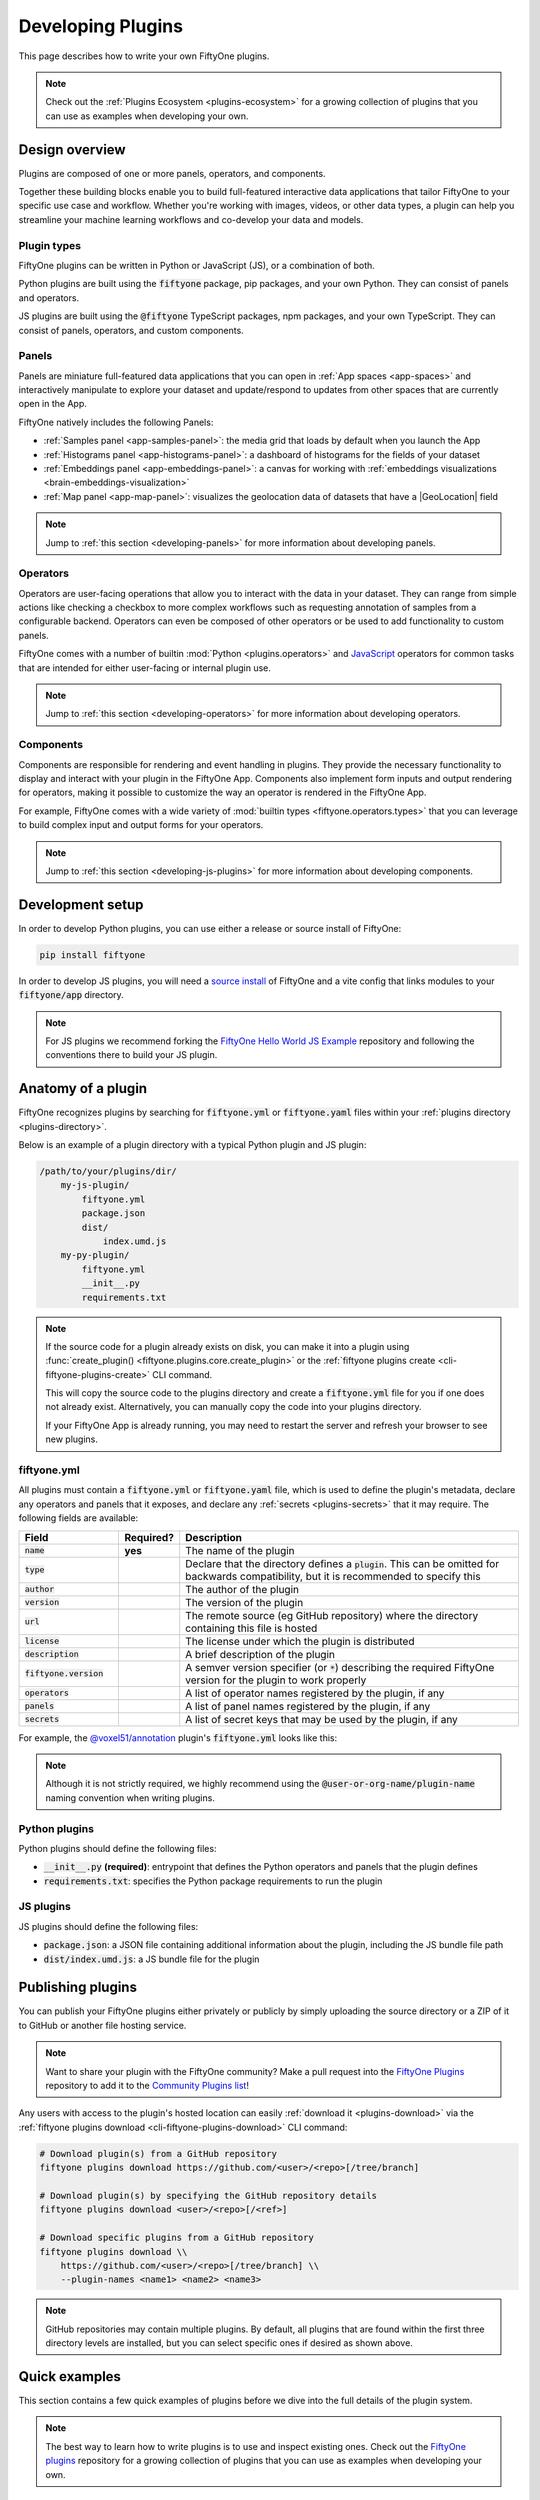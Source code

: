 .. _developing-plugins:

Developing Plugins
==================

.. default-role:: code

This page describes how to write your own FiftyOne plugins.

.. note::

    Check out the :ref:`Plugins Ecosystem <plugins-ecosystem>` for a growing
    collection of plugins that you can use as examples when developing your own.

.. _plugins-design-overview:

Design overview
_______________

Plugins are composed of one or more panels, operators, and components.

Together these building blocks enable you to build full-featured interactive
data applications that tailor FiftyOne to your specific use case and workflow.
Whether you're working with images, videos, or other data types, a plugin can
help you streamline your machine learning workflows and co-develop your data
and models.

.. image:: /images/plugins/plugin-design.png
    :align: center

.. _plugins-design-types:

Plugin types
------------

FiftyOne plugins can be written in Python or JavaScript (JS), or a combination
of both.

Python plugins are built using the `fiftyone` package, pip packages, and your
own Python. They can consist of panels and operators.

JS plugins are built using the `@fiftyone` TypeScript packages, npm packages,
and your own TypeScript. They can consist of panels, operators, and custom
components.

.. _plugins-design-panels:

Panels
------

Panels are miniature full-featured data applications that you can open in
:ref:`App spaces <app-spaces>` and interactively manipulate to explore your
dataset and update/respond to updates from other spaces that are currently open
in the App.

FiftyOne natively includes the following Panels:

-   :ref:`Samples panel <app-samples-panel>`: the media grid that loads by
    default when you launch the App
-   :ref:`Histograms panel <app-histograms-panel>`: a dashboard of histograms
    for the fields of your dataset
-   :ref:`Embeddings panel <app-embeddings-panel>`: a canvas for working with
    :ref:`embeddings visualizations <brain-embeddings-visualization>`
-   :ref:`Map panel <app-map-panel>`: visualizes the geolocation data of
    datasets that have a |GeoLocation| field

.. image:: /images/app/app-map-panel.gif
    :align: center

.. note::

    Jump to :ref:`this section <developing-panels>` for more information about
    developing panels.

.. _plugins-design-operators:

Operators
---------

Operators are user-facing operations that allow you to interact with the data
in your dataset. They can range from simple actions like checking a checkbox to
more complex workflows such as requesting annotation of samples from a
configurable backend. Operators can even be composed of other operators or be
used to add functionality to custom panels.

FiftyOne comes with a number of builtin :mod:`Python <plugins.operators>` and
`JavaScript <https://github.com/voxel51/fiftyone/blob/develop/app/packages/operators/src/built-in-operators.ts>`_
operators for common tasks that are intended for either user-facing or internal
plugin use.

.. image:: /images/plugins/operator-browser.gif
    :align: center

.. note::

    Jump to :ref:`this section <developing-operators>` for more information
    about developing operators.

.. _plugins-design-components:

Components
----------

Components are responsible for rendering and event handling in plugins. They
provide the necessary functionality to display and interact with your plugin in
the FiftyOne App. Components also implement form inputs and output rendering
for operators, making it possible to customize the way an operator is rendered
in the FiftyOne App.

For example, FiftyOne comes with a wide variety of
:mod:`builtin types <fiftyone.operators.types>` that you can leverage to build
complex input and output forms for your operators.

.. image:: /images/plugins/file-explorer.gif
    :align: center

.. note::

    Jump to :ref:`this section <developing-js-plugins>` for more information
    about developing components.

.. _developing-plugins-setup:

Development setup
_________________

In order to develop Python plugins, you can use either a release or source
install of FiftyOne:

.. code-block:: shell

    pip install fiftyone

In order to develop JS plugins, you will need a
`source install <https://github.com/voxel51/fiftyone#installing-from-source>`_
of FiftyOne and a vite config that links modules to your `fiftyone/app`
directory.

.. note::

   For JS plugins we recommend forking the
   `FiftyOne Hello World JS Example <https://github.com/voxel51/hello-world-plugin-js>`_
   repository and following the conventions there to build your JS plugin.

.. _plugin-anatomy:

Anatomy of a plugin
___________________

FiftyOne recognizes plugins by searching for `fiftyone.yml` or `fiftyone.yaml`
files within your :ref:`plugins directory <plugins-directory>`.

Below is an example of a plugin directory with a typical Python plugin and JS
plugin:

.. code-block:: text

    /path/to/your/plugins/dir/
        my-js-plugin/
            fiftyone.yml
            package.json
            dist/
                index.umd.js
        my-py-plugin/
            fiftyone.yml
            __init__.py
            requirements.txt

.. note::

    If the source code for a plugin already exists on disk, you can make it
    into a plugin using
    :func:`create_plugin() <fiftyone.plugins.core.create_plugin>` or the
    :ref:`fiftyone plugins create <cli-fiftyone-plugins-create>` CLI command.

    This will copy the source code to the plugins directory and create a
    `fiftyone.yml` file for you if one does not already exist. Alternatively,
    you can manually copy the code into your plugins directory.

    If your FiftyOne App is already running, you may need to restart the server
    and refresh your browser to see new plugins.

.. _plugin-fiftyone-yml:

fiftyone.yml
------------

All plugins must contain a `fiftyone.yml` or `fiftyone.yaml` file, which is
used to define the plugin's metadata, declare any operators and panels that it
exposes, and declare any :ref:`secrets <plugins-secrets>` that it may require.
The following fields are available:

.. table::
    :widths: 20,11,69

    +------------------------------+-----------+-----------------------------------------------------------------------------+
    | Field                        | Required? | Description                                                                 |
    +==============================+===========+=============================================================================+
    | `name`                       | **yes**   | The name of the plugin                                                      |
    +------------------------------+-----------+-----------------------------------------------------------------------------+
    | `type`                       |           | Declare that the directory defines a `plugin`. This can be omitted for      |
    |                              |           | backwards compatibility, but it is recommended to specify this              |
    +------------------------------+-----------+-----------------------------------------------------------------------------+
    | `author`                     |           | The author of the plugin                                                    |
    +------------------------------+-----------+-----------------------------------------------------------------------------+
    | `version`                    |           | The version of the plugin                                                   |
    +------------------------------+-----------+-----------------------------------------------------------------------------+
    | `url`                        |           | The remote source (eg GitHub repository) where the directory containing     |
    |                              |           | this file is hosted                                                         |
    +------------------------------+-----------+-----------------------------------------------------------------------------+
    | `license`                    |           | The license under which the plugin is distributed                           |
    +------------------------------+-----------+-----------------------------------------------------------------------------+
    | `description`                |           | A brief description of the plugin                                           |
    +------------------------------+-----------+-----------------------------------------------------------------------------+
    | `fiftyone.version`           |           | A semver version specifier (or `*`) describing the required                 |
    |                              |           | FiftyOne version for the plugin to work properly                            |
    +------------------------------+-----------+-----------------------------------------------------------------------------+
    | `operators`                  |           | A list of operator names registered by the plugin, if any                   |
    +------------------------------+-----------+-----------------------------------------------------------------------------+
    | `panels`                     |           | A list of panel names registered by the plugin, if any                      |
    +------------------------------+-----------+-----------------------------------------------------------------------------+
    | `secrets`                    |           | A list of secret keys that may be used by the plugin, if any                |
    +------------------------------+-----------+-----------------------------------------------------------------------------+

For example, the
`@voxel51/annotation <https://github.com/voxel51/fiftyone-plugins/blob/main/plugins/annotation/fiftyone.yml>`_
plugin's `fiftyone.yml` looks like this:

.. code-block:: yaml
    :linenos:

    name: "@voxel51/annotation"
    type: plugin
    author: Voxel51
    version: 1.0.0
    url: https://github.com/voxel51/fiftyone-plugins/tree/main/plugins/annotation
    license: Apache 2.0
    description: Utilities for integrating FiftyOne with annotation tools
    fiftyone:
      version: ">=0.22"
    operators:
      - request_annotations
      - load_annotations
      - get_annotation_info
      - load_annotation_view
      - rename_annotation_run
      - delete_annotation_run
    secrets:
      - FIFTYONE_CVAT_URL
      - FIFTYONE_CVAT_USERNAME
      - FIFTYONE_CVAT_PASSWORD
      - FIFTYONE_CVAT_EMAIL
      - FIFTYONE_LABELBOX_URL
      - FIFTYONE_LABELBOX_API_KEY
      - FIFTYONE_LABELSTUDIO_URL
      - FIFTYONE_LABELSTUDIO_API_KEY

.. note::

    Although it is not strictly required, we highly recommend using the
    `@user-or-org-name/plugin-name` naming convention when writing plugins.

Python plugins
--------------

Python plugins should define the following files:

-   `__init__.py` **(required)**: entrypoint that defines the Python operators
    and panels that the plugin defines
-   `requirements.txt`: specifies the Python package requirements to run the
    plugin

JS plugins
----------

JS plugins should define the following files:

-   `package.json`: a JSON file containing additional information about the
    plugin, including the JS bundle file path
-   `dist/index.umd.js`: a JS bundle file for the plugin

.. _publishing-plugins:

Publishing plugins
__________________

You can publish your FiftyOne plugins either privately or publicly by simply
uploading the source directory or a ZIP of it to GitHub or another file hosting
service.

.. note::

    Want to share your plugin with the FiftyOne community? Make a pull request
    into the `FiftyOne Plugins <https://github.com/voxel51/fiftyone-plugins>`_
    repository to add it to the
    `Community Plugins list <https://github.com/voxel51/fiftyone-plugins#community-plugins>`_!

Any users with access to the plugin's hosted location can easily
:ref:`download it <plugins-download>` via the
:ref:`fiftyone plugins download <cli-fiftyone-plugins-download>` CLI command:

.. code-block:: shell

    # Download plugin(s) from a GitHub repository
    fiftyone plugins download https://github.com/<user>/<repo>[/tree/branch]

    # Download plugin(s) by specifying the GitHub repository details
    fiftyone plugins download <user>/<repo>[/<ref>]

    # Download specific plugins from a GitHub repository
    fiftyone plugins download \\
        https://github.com/<user>/<repo>[/tree/branch] \\
        --plugin-names <name1> <name2> <name3>

.. note::

    GitHub repositories may contain multiple plugins. By default, all plugins
    that are found within the first three directory levels are installed, but
    you can select specific ones if desired as shown above.

.. _plugins-quick-examples:

Quick examples
______________

This section contains a few quick examples of plugins before we dive into the
full details of the plugin system.

.. note::

    The best way to learn how to write plugins is to use and inspect existing
    ones. Check out the
    `FiftyOne plugins <https://github.com/voxel51/fiftyone-plugins>`_
    repository for a growing collection of plugins that you can use as examples
    when developing your own.

.. _example-plugin:

Example plugin
--------------

The
`Hello World plugin <https://github.com/voxel51/fiftyone-plugins/tree/main/plugins/hello-world>`_
defines both a JS Panel and a Python operator:

.. tabs::

  .. group-tab:: fiftyone.yml

    .. code-block:: yaml
        :linenos:

        name: "@voxel51/hello-world"
        type: plugin
        author: Voxel51
        version: 1.0.0
        url: https://github.com/voxel51/fiftyone-plugins/blob/main/plugins/hello-world/README.md
        license: Apache 2.0
        description: An example of JS and Python components in a single plugin
        fiftyone:
          version: "*"
        operators:
          - count_samples
          - show_alert

  .. group-tab:: __init__.py

    .. code-block:: python
        :linenos:

        import fiftyone.operators as foo
        import fiftyone.operators.types as types

        class CountSamples(foo.Operator):
            @property
            def config(self):
                return foo.OperatorConfig(
                    name="count_samples",
                    label="Count samples",
                    dynamic=True,
                )

            def resolve_input(self, ctx):
                inputs = types.Object()

                if ctx.view != ctx.dataset.view():
                    choices = types.RadioGroup()
                    choices.add_choice(
                        "DATASET",
                        label="Dataset",
                        description="Count the number of samples in the dataset",
                    )

                    choices.add_choice(
                        "VIEW",
                        label="Current view",
                        description="Count the number of samples in the current view",
                    )

                    inputs.enum(
                        "target",
                        choices.values(),
                        required=True,
                        default="VIEW",
                        view=choices,
                    )

                return types.Property(inputs, view=types.View(label="Count samples"))

            def execute(self, ctx):
                target = ctx.params.get("target", "DATASET")
                sample_collection = ctx.view if target == "VIEW" else ctx.dataset
                return {"count": sample_collection.count()}

            def resolve_output(self, ctx):
                target = ctx.params.get("target", "DATASET")
                outputs = types.Object()
                outputs.int(
                    "count",
                    label=f"Number of samples in the current {target.lower()}",
                )
                return types.Property(outputs)

        def register(p):
            p.register(CountSamples)

  .. group-tab:: HelloWorld.tsx

    .. code-block:: jsx
        :linenos:

        import * as fos from "@fiftyone/state";
        import { useRecoilValue } from "recoil";
        import { useCallback } from "react";
        import { Button } from "@fiftyone/components";
        import {
          types,
          useOperatorExecutor,
          Operator,
          OperatorConfig,
          registerOperator,
          executeOperator,
        } from "@fiftyone/operators";

        export function HelloWorld() {
          const executor = useOperatorExecutor("@voxel51/hello-world/count_samples");
          const onClickAlert = useCallback(() =>
            executeOperator("@voxel51/hello-world/show_alert")
          );
          const dataset = useRecoilValue(fos.dataset);

          if (executor.isLoading) return <h3>Loading...</h3>;
          if (executor.result) return <h3>Dataset size: {executor.result.count}</h3>;

          return (
            <>
              <h1>Hello, world!</h1>
              <h2>
                You are viewing the <strong>{dataset.name}</strong> dataset
              </h2>
              <Button onClick={() => executor.execute()}>Count samples</Button>
              <Button onClick={onClickAlert}>Show alert</Button>
            </>
          );
        }

        class AlertOperator extends Operator {
          get config() {
            return new OperatorConfig({
              name: "show_alert",
              label: "Show alert",
              unlisted: true,
            });
          }
          async execute() {
            alert(`Hello from plugin ${this.pluginName}`);
          }
        }

        registerOperator(AlertOperator, "@voxel51/hello-world");

  .. group-tab:: HelloWorldPlugin.tsx

    .. code-block:: jsx
        :linenos:

        import { registerComponent, PluginComponentType } from "@fiftyone/plugins";
        import { HelloWorld } from "./HelloWorld";

        registerComponent({
          name: "HelloWorld",
          label: "Hello world",
          component: HelloWorld,
          type: PluginComponentType.Panel,
          activator: myActivator,
        });

        function myActivator({ dataset }) {
          // Example of activating the plugin in a particular context
          // return dataset.name === 'quickstart'

          return true;
        }

Here's the plugin in action! The `Hello world` panel is available under the `+`
icon next to the Samples tab and the `count_samples` operator is available in
the operator browser:

.. image:: /images/plugins/hello-world.gif

.. _example-python-operator:

Example Python operator
-----------------------

Here's a simple :ref:`Python operator <developing-operators>` that accepts a
string input and then displays it to the user in the operator's output modal.

.. code-block:: python
    :linenos:

    class SimpleInputExample(foo.Operator):
        @property
        def config(self):
            return foo.OperatorConfig(
                name="simple_input_example",
                label="Simple input example",
            )

        def resolve_input(self, ctx):
            inputs = types.Object()
            inputs.str("message", label="Message", required=True)
            header = "Simple input example"
            return types.Property(inputs, view=types.View(label=header))

        def execute(self, ctx):
            return {"message": ctx.params["message"]}

        def resolve_output(self, ctx):
            outputs = types.Object()
            outputs.str("message", label="Message")
            header = "Simple input example: Success!"
            return types.Property(outputs, view=types.View(label=header))

    def register(p):
        p.register(SimpleInputExample)

In practice, operators would use the inputs to perform some operation on the
current dataset.

.. note::

    Remember that you must also include the operator's name in the plugin's
    :ref:`fiftyone.yml <plugin-fiftyone-yml>`:

    .. code-block:: yaml

        operators:
          - simple_input_example

.. _example-python-panel:

Example Python panel
--------------------

Here's a simple :ref:`Python panel <developing-panels>` that renders a button
that shows a "Hello world!" notification when clicked:

.. code-block:: python
    :linenos:

    import fiftyone.operators as foo
    import fiftyone.operators.types as types

    class HelloWorldPanel(foo.Panel):
        @property
        def config(self):
            return foo.PanelConfig(
                name="hello_world_panel",
                label="Hello World Panel"
            )

        def on_load(self, ctx):
            ctx.panel.state.hello_message = "Hello world!"

        def say_hello(self, ctx):
            ctx.ops.notify(ctx.panel.state.hello_message)

        def render(self, ctx):
            panel = types.Object()
            panel.btn(
                "hello_btn",
                label="Say Hello",
                icon="emoji_people",
                on_click=self.say_hello,
                variant="contained",
            )

            panel_view = types.GridView(
                width=100, height=100, align_x="center", align_y="center"
            )
            return types.Property(panel, view=panel_view)

    def register(p):
        p.register(HelloWorldPanel)

.. note::

    Remember that you must also include the panel's name in the plugin's
    :ref:`fiftyone.yml <plugin-fiftyone-yml>`:

    .. code-block:: yaml

        panels:
          - hello_world_panel

.. image:: /images/plugins/panels/hello-world-panel-inline.gif
    :align: center

.. _example-js-operator:

Example JS operator
-------------------

Here's how to define a :ref:`JS operator <developing-js-plugins>` that sets the
currently selected samples in the App based on a list of sample IDs provided
via a `samples` parameter.

.. code-block:: typescript
    :linenos:

    import {Operator, OperatorConfig, types, registerOperator} from "@fiftyone/operators";
    const PLUGIN_NAME = "@my/plugin";

    class SetSelectedSamples extends Operator {
        get config(): OperatorConfig {
            return new OperatorConfig({
                name: "set_selected_samples",
                label: "Set selected samples",
                unlisted: true,
            });
        }
        useHooks(): {} {
            return {
                setSelected: fos.useSetSelected(),
            };
        }
        async execute({ hooks, params }: ExecutionContext) {
            hooks.setSelected(params.samples);
        }
    }

    registerOperator(SetSelectedSamples, PLUGIN_NAME);

Unlike Python operators, JS operators can use React hooks and the `@fiftyone/*`
packages by defining a `useHook()` method. Any values return in this method
will be available to the operator's `execute()` method via `ctx.hooks`.

.. note::

    Marking the operator as `unlisted` omits it from the
    :ref:`operator browser <using-operators>`, which is useful when the
    operator is intended only for internal use by other plugin components.

.. _developing-operators:

Developing operators
____________________

Operators allow you to define custom operations that accept parameters via
input properties, execute some actions based on them, and optionally return
outputs. They can be :ref:`executed <using-operators>` by users in the App or
triggered internally by other operators.

Operators can be defined in either Python or JS, and FiftyOne comes with a
number of builtin :mod:`Python <plugins.operators>` and
`JS <https://github.com/voxel51/fiftyone/blob/develop/app/packages/operators/src/built-in-operators.ts>`_
operators for common tasks.

The :mod:`fiftyone.operators.types` module and
:js:mod:`@fiftyone/operators <@fiftyone/operators>` package define a rich
builtin type system that operator developers can use to define the input and
output properties of their operators without the need to build custom user
interfaces from scratch. These types handle all aspects of input collection,
validation, and component rendering for you.

Operators can be composed for coordination between Python and the FiftyOne App,
such as triggering a reload of samples/view to update the app with the changes
made by the operator. Operators can also be scheduled to run by an orchestrator
or triggered by other operators.

.. _operator-interface:

Operator interface
------------------

The code block below describes the Python interface for defining operators.
We'll dive into each component of the interface in more detail in the
subsequent sections.

.. note::

    The JS interface for defining operators is analogous. See this
    :ref:`example JS operator <example-js-operator>` for details.

.. code-block:: python
    :linenos:

    import fiftyone.operators as foo
    import fiftyone.operators.types as types

    class ExampleOperator(foo.Operator):
        @property
        def config(self):
            return foo.OperatorConfig(
                # The operator's URI: f"{plugin_name}/{name}"
                name="example_operator",  # required

                # The display name of the operator
                label="Example operator",  # required

                # A description for the operator
                description="An example description"

                # Whether to re-execute resolve_input() after each user input
                dynamic=True/False,  # default False

                # Whether the operator's execute() method returns a generator
                # that should be iterated over until exhausted
                execute_as_generator=True/False,  # default False

                # Whether to hide this operator from the App's operator browser
                # Set this to True if the operator is only for internal use
                unlisted=True/False,  # default False

                # Whether the operator should be executed every time a new App
                # session starts
                on_startup=True/False,  # default False

                # Whether the operator should be executed every time a new
                # dataset is opened in the App
                on_dataset_open=True/False,  # default False

                # Custom icons to use
                # Can be a URL, a local path in the plugin directory, or the
                # name of a MUI icon: https://marella.me/material-icons/demo
                icon="/assets/icon.svg",
                light_icon="/assets/icon-light.svg",  # light theme only
                dark_icon="/assets/icon-dark.svg",  # dark theme only

                # Whether the operator supports immediate and/or delegated execution
                allow_immediate_execution=True/False,    # default True
                allow_delegated_execution=True/False,    # default False
                default_choice_to_delegated=True/False,  # default False
                resolve_execution_options_on_change=None,

                # Whether the operator supports distributed execution
                allow_distributed_execution=True/False,  # default False
            )

        def resolve_placement(self, ctx):
            """You can optionally implement this method to configure a button
            or icon in the App that triggers this operator.

            By default the operator only appears in the operator browser
            (unless it is unlisted).

            Returns:
                a `types.Placement`
            """
            return types.Placement(
                # Make operator appear in the actions row above the sample grid
                types.Places.SAMPLES_GRID_SECONDARY_ACTIONS,

                # Use a button as the operator's placement
                types.Button(
                    # A label for placement button visible on hover
                    label="Open Histograms Panel",

                    # An icon for the button
                    # The default is a button with the `label` displayed
                    icon="/assets/icon.svg",

                    # If False, don't show the operator's input prompt when we
                    # do not require user input
                    prompt=True/False  # False
                )
            )

        def resolve_input(self, ctx):
            """Implement this method to collect user inputs as parameters
            that are stored in `ctx.params`.

            Returns:
                a `types.Property` defining the form's components
            """
            inputs = types.Object()

            # Use the builtin `types` and the current `ctx.params` to define
            # the necessary user input data
            inputs.str("key", ...)

            # When `dynamic=True`, you'll often use the current `ctx` to
            # conditionally render different components
            if ctx.params["key"] == "value" and len(ctx.view) < 100:
                # do something
            else:
                # do something else

            return types.Property(inputs, view=types.View(label="Example operator"))

        def resolve_delegation(self, ctx):
            """Implement this method if you want to programmatically *force*
            this operation to be delegated or executed immediately.

            Returns:
                whether the operation should be delegated (True), run
                immediately (False), or None to defer to
                `resolve_execution_options()` to specify the available options
            """
            return len(ctx.view) > 1000  # delegate for larger views

        def resolve_execution_options(self, ctx):
            """Implement this method if you want to dynamically configure the
            execution options available to this operator based on the current
            `ctx`.

            Returns:
                an `ExecutionOptions` instance
            """
            should_delegate = len(ctx.view) > 1000  # delegate for larger views
            return foo.ExecutionOptions(
                allow_immediate_execution=True,
                allow_delegated_execution=True,
                default_choice_to_delegated=should_delegate,
            )

        def execute(self, ctx):
            """Executes the actual operation based on the hydrated `ctx`.
            All operators must implement this method.

            This method can optionally be implemented as `async`.

            Returns:
                an optional dict of results values
            """
            # Use ctx.params, ctx.dataset, ctx.view, etc to perform the
            # necessary computation
            value = ctx.params["key"]
            view = ctx.view
            n = len(view)

            # Use ctx.ops to trigger builtin operations
            ctx.ops.clear_selected_samples()
            ctx.ops.set_view(view=view)

            # Use ctx.trigger to call other operators as necessary
            ctx.trigger("operator_uri", params={"key": value})

            # If `execute_as_generator=True`, this method may yield multiple
            # messages
            for i, sample in enumerate(current_view, 1):
                # do some computation
                yield ctx.ops.set_progress(progress=i/n)

            yield ctx.ops.reload_dataset()

            return {"value": value, ...}

        def resolve_output(self, ctx):
            """Implement this method if your operator renders an output form
            to the user.

            Returns:
                a `types.Property` defining the components of the output form
            """
            outputs = types.Object()

            # Use the builtin `types` and the current `ctx.params` and
            # `ctx.results` as necessary to define the necessary output form
            outputs.define_property("value", ...)

            return types.Property(outputs, view=types.View(label="Example operator"))

    def register(p):
        """Always implement this method and register() each operator that your
        plugin defines.
        """
        p.register(ExampleOperator)

.. note::

    Remember that you must also include the operator's name in the plugin's
    :ref:`fiftyone.yml <plugin-fiftyone-yml>`:

    .. code-block:: yaml

        operators:
          - example_operator

.. _operator-config:

Operator config
---------------

Every operator must define a
:meth:`config <fiftyone.operators.operator.Operator.config>` property that
defines its name, display name, and other optional metadata about its
execution:

.. code-block:: python
    :linenos:

    @property
    def config(self):
        return foo.OperatorConfig(
            # The operator's URI: f"{plugin_name}/{name}"
            name="example_operator",  # required

            # The display name of the operator
            label="Example operator",  # required

            # A description for the operator
            description="An example description"

            # Whether to re-execute resolve_input() after each user input
            dynamic=True/False,  # default False

            # Whether the operator's execute() method returns a generator
            # that should be iterated over until exhausted
            execute_as_generator=True/False,  # default False

            # Whether to hide this operator from the App's operator browser
            # Set this to True if the operator is only for internal use
            unlisted=True/False,  # default False

            # Whether the operator should be executed every time a new App
            # session starts
            on_startup=True/False,  # default False

            # Whether the operator should be executed every time a new dataset
            # is opened in the App
            on_dataset_open=True/False,  # default False

            # Custom icons to use
            # Can be a URL, a local path in the plugin directory, or the
            # name of a MUI icon: https://marella.me/material-icons/demo
            icon="/assets/icon.svg",
            light_icon="/assets/icon-light.svg",  # light theme only
            dark_icon="/assets/icon-dark.svg",  # dark theme only

            # Whether the operator supports immediate and/or delegated execution
            allow_immediate_execution=True/False,    # default True
            allow_delegated_execution=True/False,    # default False
            default_choice_to_delegated=True/False,  # default False
            resolve_execution_options_on_change=None,

            # Whether the operator supports distributed execution
            allow_distributed_execution=True/False,  # default False
        )

.. _operator-execution-context:

Execution context
-----------------

An :class:`ExecutionContext <fiftyone.operators.executor.ExecutionContext>` is
passed to each of the operator's methods at runtime. This `ctx` contains static
information about the current state of the App (dataset, view, panel,
selection, etc) as well as dynamic information about the current parameters and
results.

An :class:`ExecutionContext <fiftyone.operators.executor.ExecutionContext>`
contains the following properties:

-   `ctx.params`: a dict containing the operator's current input parameter
    values
-   `ctx.dataset_name`:  the name of the current dataset
-   `ctx.dataset` - the current |Dataset| instance
-   `ctx.view` - the current |DatasetView| instance
-   `ctx.spaces` - the current :ref:`Spaces layout <app-spaces>` in the App
-   `ctx.current_sample` - the ID of the active sample in the App modal, if any
-   `ctx.selected` - the list of currently selected samples in the App, if any
-   `ctx.selected_labels` - the list of currently selected labels in the App,
    if any
-   `ctx.extended_selection` - the extended selection of the view, if any
-   `ctx.active_fields` - the list of currently active fields in the App
    sidebar, if any
-   `ctx.group_slice` - the active group slice in the App, if any
-   `ctx.user_id` - the ID of the user that invoked the operator, if known
-   `ctx.user` - an object of information about the user that invoked the
    operator, if known, including the user's `id`, `name`, `email`, `role`, and
    `dataset_permission`
-   `ctx.user_request_token` - the request token authenticating the user
    executing the operation, if known
-   `ctx.prompt_id` - a unique identifier for each instance of a user opening
    an operator prompt in the App
-   `ctx.operator_uri` - the URI of the target operator
-   `ctx.panel_id` - the ID of the panel that invoked the operator, if any
-   `ctx.panel` - a :class:`PanelRef <fiftyone.operators.panel.PanelRef>`
    instance that you can use to read and write the :ref:`state <panel-state>`
    and :ref:`data <panel-data>` of the current panel, if the operator was
    invoked from a panel
-   `ctx.delegated` - whether the operation was delegated
-   `ctx.requesting_delegated_execution` - whether delegated execution was
    requested for the operation
-   `ctx.delegation_target` - the orchestrator to which the operation should be
    delegated, if applicable
-   `ctx.ops` - an
    :class:`Operations <fiftyone.operators.operations.Operations>` instance
    that you can use to trigger builtin operations on the current context
-   `ctx.trigger` - a method that you can use to trigger arbitrary operations
    on the current context
-   `ctx.secrets` - a dict of :ref:`secrets <operator-secrets>` for the plugin,
    if any
-   `ctx.results` - a dict containing the outputs of the `execute()` method, if
    it has been called
-   `ctx.hooks` **(JS only)** - the return value of the operator's `useHooks()`
    method

.. _operator-inputs:

Operator inputs
---------------

Operators can optionally implement
:meth:`resolve_input() <fiftyone.operators.operator.Operator.resolve_input>`
to define user input forms that are presented to the user as a modal in the App
when the operator is invoked.

The basic objective of
:meth:`resolve_input() <fiftyone.operators.operator.Operator.resolve_input>`
is to populate the `ctx.params` dict with user-provided parameter values, which
are retrieved from the various subproperties of the
:class:`Property <fiftyone.operators.types.Property>` returned by the method
(`inputs` in the examples below).

The :mod:`fiftyone.operators.types` module defines a rich builtin type system
that you can use to define the necessary input properties. These types handle
all aspects of input collection, validation, and component rendering for you!

For example, here's a simple example of collecting a single string input from
the user:

.. code-block:: python
    :linenos:

    def resolve_input(self, ctx):
        inputs = types.Object()
        inputs.str("message", label="Message", required=True)
        return types.Property(inputs, view=types.View(label="Static example"))

    def execute(self, ctx):
        the_message = ctx.params["message"]

If the :ref:`operator's config <operator-config>` declares `dynamic=True`, then
:meth:`resolve_input() <fiftyone.operators.operator.Operator.resolve_input>`
will be called after each user input, which allows you to construct dynamic
forms whose components may contextually change based on the already provided
values and any other aspects of the
:ref:`execution context <operator-execution-context>`:

.. code-block:: python
    :linenos:

    import fiftyone.brain as fob

    def resolve_input(self, ctx):
        inputs = types.Object()
        brain_keys = ctx.dataset.list_brain_runs()

        if not brain_keys:
            warning = types.Warning(label="This dataset has no brain runs")
            prop = inputs.view("warning", warning)
            prop.invalid = True  # so form's `Execute` button is disabled
            return

        choices = types.DropdownView()
        for brain_key in brain_keys:
            choices.add_choice(brain_key, label=brain_key)

        inputs.str(
            "brain_key",
            required=True,
            label="Brain key",
            description="Choose a brain key to use",
            view=choices,
        )

        brain_key = ctx.params.get("brain_key", None)
        if brain_key is None:
            return  # single `brain_key`

        info = ctx.dataset.get_brain_info(brain_key)

        if isinstance(info.config, fob.SimilarityConfig):
            # We found a similarity config; render some inputs specific to that
            inputs.bool(
                "upgrade",
                label="Compute visualization",
                description="Generate an embeddings visualization for this index?",
                view=types.CheckboxView(),
            )

        return types.Property(inputs, view=types.View(label="Dynamic example"))

Remember that properties automatically handle validation for you. So if you
configure a property as `required=True` but the user has not provided a value,
the property will automatically be marked as `invalid=True`. The operator's
`Execute` button will be enabled if and only if all input properties are valid
(recursively searching nested objects).

.. note::

    As the example above shows, you can manually set a property to invalid by
    setting its `invalid` property.

.. note::

    Avoid expensive computations in
    :meth:`resolve_input() <fiftyone.operators.operator.Operator.resolve_input>`
    or else the form may take too long to render, especially for dynamic inputs
    where the method is called after every user input.

.. _operator-target-view:

Target view __SUB_NEW__
-----------------------

.. versionadded:: 1.8.0

A common pattern when defining operators is to allow users to choose whether an
operator should be applied to the entire dataset, just the current view, or
some other subset of samples. FiftyOne has a builtin utility for applying this
pattern to your operators.

To use this feature, call the
:meth:`inputs.view_target() <fiftyone.operators.types.Object.view_target>`
function within your operator's
:meth:`resolve_input() <fiftyone.operators.Operator.resolve_input>` method.
This will add a radio button group to your operator's input form that presents
the set of possible view targets to the user. The resolved target view can then
be accessed in the operator's
:meth:`execute() <fiftyone.operators.Operator.execute>` method via
:meth:`ctx.target_view() <fiftyone.operators.ExecutionContext.target_view>`.

Here's a simple example of an operator that uses the target view pattern to
give the user the choice of target view to process:

.. code-block:: python

    import fiftyone.operators as foo

    class MyTargetViewOperator(foo.Operator):
        @property
        def config(self):
            return foo.OperatorConfig(
                name="target_view_operator",
                label="Target view operator",
                dynamic=True,
            )

        def resolve_input(self, ctx):
            inputs = types.Object()

            # Prompt user to select the target view to process
            inputs.view_target(ctx)

            return types.Property(
                inputs, view=types.View(label="Target view operator")
            )

        def execute(self, ctx):
            # Do something with the target view
            target_view = ctx.target_view()
            print("Sample collection size", len(target_view))

And here's a screenshot of a typical target view radio group in an operator's
input form:

.. image:: /images/plugins/operators/examples/operator-target-view.png
    :align: center

The available choices the user will have for the target view at runtime depend
on the current execution context and the values of any optional parameters you
pass to :meth:`inputs.view_target() <fiftyone.operators.types.Object.view_target>`.

The full set of possible view targets are:

+--------------------------+----------------------------------------------------------------------------------+
| Choice                   | Description                                                                      |
+==========================+==================================================================================+
| DATASET                  | The current dataset loaded in the App. Always presented as an option unless the  |
|                          | current view is a generated view                                                 |
+--------------------------+----------------------------------------------------------------------------------+
| BASE_VIEW                | The current base view in the App. Always presented as an option in place of      |
|                          | ``DATASET`` when the current view is a generated view (eg                        |
|                          | :ref:`patches <object-patches-views>`, :ref:`frames <frame-views>`, or           |
|                          | :ref:`clips <clip-views>`).                                                      |
|                          |                                                                                  |
|                          | Base view is the semantic equivalent of "entire dataset" for generated views.    |
|                          | For example, ``dataset.limit(51).to_frames("ground_truth").limit(10)`` has a     |
|                          | base view of ``dataset.limit(51).to_frames("ground_truth")``                     |
+--------------------------+----------------------------------------------------------------------------------+
| CURRENT_VIEW             | The current view loaded in the App. Always presented as an option unless the     |
|                          | full dataset is currently loaded                                                 |
+--------------------------+----------------------------------------------------------------------------------+
| DATASET_VIEW             | A full view of the current dataset (ie ``ctx.dataset.view()``). Only presented   |
|                          | as an option if ``allow_dataset_view=True``                                      |
+--------------------------+----------------------------------------------------------------------------------+
| SELECTED_SAMPLES         | The currently selected samples in the App. Only presented as an option if        |
|                          | ``allow_selected_samples=True`` and the user has samples selected                |
+--------------------------+----------------------------------------------------------------------------------+
| SELECTED_LABELS          | The currently selected labels in the App, Only presented as an option if         |
|                          | ``allow_selected_labels=True`` and the user has labels selected                  |
+--------------------------+----------------------------------------------------------------------------------+

At runtime, the target view radio group is dynamically generated to only show
the valid view targets given the current state of the user's App.

For example, if the user is currently viewing the entire dataset in the App and
no samples are currently selected, the `DATASET_VIEW` and `SELECTED_SAMPLES`
options are automatically omitted from the radio group, since they do not apply.
If there is only one valid choice, the radio group is omitted completely.

The target view descriptions in the input form can be configured by passing the
optional ``action_description`` and various other description parameters to
:meth:`inputs.view_target() <fiftyone.operators.types.Object.view_target>`.
If a description parameter is not ``None``, it will be used as the description
for the corresponding target view choice. Otherwise, a default description
will be generated such as ``f"{action_description} the entire dataset"``.

.. _operator-execution:

Operator execution
------------------

All operators must implement
:meth:`execute() <fiftyone.operators.operator.Operator.execute>`, which is
where their main actions are performed.

The :meth:`execute() <fiftyone.operators.operator.Operator.execute>` method
takes an :ref:`execution context <operator-execution-context>` as input whose
`ctx.params` dict has been hydrated with parameters provided either by the
user by filling out the operator's :ref:`input form <operator-inputs>` or
directly provided by the operation that triggered it. The method can optionally
return a dict of results values that will be made available via `ctx.results`
when the operator's :ref:`output form <operator-outputs>` is rendered.

Synchronous execution
~~~~~~~~~~~~~~~~~~~~~

Your execution method is free to make use of the full power of the FiftyOne SDK
and any external dependencies that it needs.

For example, you might perform inference on a model:

.. code-block:: python
    :linenos:

    import fiftyone.zoo as foz

    def execute(self, ctx):
        name = ctx.params["name"]
        label_field = ctx.params["label_field"]
        confidence_thresh = ctx.params.get("confidence_thresh", None)

        model = foz.load_zoo_model(name)
        ctx.view.apply_model(
            model, label_field=label_field, confidence_thresh=confidence_thresh
        )

        num_predictions = ctx.view.count(f"{label_field}.detections")
        return {"num_predictions": num_predictions}

.. note::

    When an operator’s
    :meth:`execute() <fiftyone.operators.operator.Operator.execute>` method
    throws an error it will be displayed to the user in the browser.

Asynchronous execution
~~~~~~~~~~~~~~~~~~~~~~

The :meth:`execute() <fiftyone.operators.operator.Operator.execute>` method
can also be `async`:

.. code-block:: python
    :linenos:

    import aiohttp

    async def execute(self, ctx):
        # do something async
        async with aiohttp.ClientSession() as session:
            async with session.get(url) as resp:
                r = await resp.json()

Operator composition
~~~~~~~~~~~~~~~~~~~~

Many operators are designed to be composed with other operators to build up
more complex behaviors. You can trigger other operations from within an
operator's :meth:`execute() <fiftyone.operators.operator.Operator.execute>`
method via :meth:`ctx.ops <fiftyone.operators.operations.Operations>` and
:meth:`ctx.trigger <fiftyone.operators.executor.ExecutionContext.trigger>`.

The :meth:`ctx.ops <fiftyone.operators.operations.Operations>` property of an
execution context exposes all builtin :mod:`Python <plugins.operators>` and
`JavaScript <https://github.com/voxel51/fiftyone/blob/develop/app/packages/operators/src/built-in-operators.ts>`_
operators in a conveniently documented functional interface. For example, many
operations involve updating the current state of the App:

.. code-block:: python
    :linenos:

    def execute(self, ctx):
        # Dataset
        ctx.ops.open_dataset("...")
        ctx.ops.reload_dataset()

        # View/sidebar
        ctx.ops.set_view(name="...")  # saved view by name
        ctx.ops.set_view(view=view)  # arbitrary view
        ctx.ops.clear_view()
        ctx.ops.clear_sidebar_filters()

        # Selected samples
        ctx.ops.set_selected_samples([...])
        ctx.ops.clear_selected_samples()

        # Selected labels
        ctx.ops.set_selected_labels([...])
        ctx.ops.clear_selected_labels()

        # Panels
        ctx.ops.open_panel("Embeddings")
        ctx.ops.close_panel("Embeddings")

The :meth:`ctx.trigger <fiftyone.operators.executor.ExecutionContext.trigger>`
property is a lower-level function that allows you to invoke arbitrary
operations by providing their URI and parameters, including all builtin
operations as well as any operations installed via custom plugins. For example,
here's how to trigger the same App-related operations from above:

.. code-block:: python
    :linenos:

    def execute(self, ctx):
        # Dataset
        ctx.trigger("open_dataset", params=dict(name="..."))
        ctx.trigger("reload_dataset")  # refreshes the App

        # View/sidebar
        ctx.trigger("set_view", params=dict(name="..."))  # saved view by name
        ctx.trigger("set_view", params=dict(view=view._serialize()))  # arbitrary view
        ctx.trigger("clear_view")
        ctx.trigger("clear_sidebar_filters")

        # Selected samples
        ctx.trigger("set_selected_samples", params=dict(samples=[...]))
        ctx.trigger("clear_selected_samples")

        # Selected labels
        ctx.trigger("set_selected_labels", params=dict(labels=[...]))
        ctx.trigger("clear_selected_labels")

        # Panels
        ctx.trigger("open_panel", params=dict(name="Embeddings"))
        ctx.trigger("close_panel", params=dict(name="Embeddings"))

Generator execution
~~~~~~~~~~~~~~~~~~~

If your :ref:`operator's config <operator-config>` declares that it is a
generator via `execute_as_generator=True`, then its
:meth:`execute() <fiftyone.operators.operator.Operator.execute>` method should
`yield` calls to
:meth:`ctx.ops <fiftyone.operators.operations.Operations>` methods or
:meth:`ctx.trigger() <fiftyone.operators.executor.ExecutionContext.trigger>`,
both of which trigger another operation and return a
:class:`GeneratedMessage <fiftyone.operators.message.GeneratedMessage>`
instance containing the result of the invocation.

For example, a common generator pattern is to use the builtin `set_progress`
operator to render a progress bar tracking the progress of an operation:

.. code-block:: python
    :linenos:

    def execute(self, ctx):
        # render a progress bar tracking the execution
        for i in range(n):
            # [process a chunk here]

            # Option 1: ctx.ops
            yield ctx.ops.set_progress(progress=i/n, label=f"Processed {i}/{n}")

            # Option 2: ctx.trigger
            yield ctx.trigger(
                "set_progress",
                dict(progress=i/n, label=f"Processed {i}/{n}"),
            )

.. note::

    Check out the
    `VoxelGPT plugin <https://github.com/voxel51/voxelgpt/blob/dfe23093485081fb889dbe18685587f4358a4438/__init__.py#L133>`_
    for a more sophisticated example of using generator execution to stream an
    LLM's response to a panel.

.. _operator-delegated-execution:

Delegated execution
-------------------

By default, operations are :ref:`executed <operator-execution>` immediately
after their inputs are provided in the App or they are triggered
programmatically.

However, many interesting operations like model inference, embeddings
computation, evaluation, and exports are computationally intensive and/or not
suitable for immediate execution.

In such cases, :ref:`delegated operations <delegated-operations>` come to the
rescue by allowing users to schedule potentially long-running tasks that are
executed in the background while you continue to use the App.

.. note::

    :ref:`FiftyOne Enterprise <enterprise-delegated-operations>` deployments
    come out of the box with a connected compute cluster for executing
    delegated operations at scale.

    In FiftyOne Open Source, you can use delegated operations at small scale
    by :ref:`running them locally <delegated-orchestrator-open-source>`.

There are a variety of options available for configuring whether a given
operation should be delegated or executed immediately.

.. _operator-execution-options:

Execution options
~~~~~~~~~~~~~~~~~

You can provide the optional properties described below in the
:ref:`operator's config <operator-config>` to specify the available execution
modes for the operator:

.. code-block:: python
    :linenos:

    @property
    def config(self):
        return foo.OperatorConfig(
            # Other parameters...

            # Whether to allow immediate execution
            allow_immediate_execution=True/False,    # default True

            # Whether to allow delegated execution
            allow_delegated_execution=True/False,    # default False

            # Whether the default execution mode should be delegated, if both
            # options are available
            default_choice_to_delegated=True/False,  # default False

            # Whether to resolve execution options dynamically when the
            # operator's inputs change. By default, this behavior will match
            # the operator's ``dynamic`` setting
            resolve_execution_options_on_change=True/False/None,  # default None
        )

When the operator's input form is rendered in the App, the `Execute|Schedule`
button at the bottom of the modal will contextually show whether the operation
will be executed immediately, scheduled for delegated execution, or allow the
user to choose between the supported options if there are multiple:

.. image:: /images/plugins/operators/operator-execute-button.png
    :align: center

.. _dynamic-execution-options:

Dynamic execution options
~~~~~~~~~~~~~~~~~~~~~~~~~

Operators may also implement
:meth:`resolve_execution_options() <fiftyone.operators.operator.Operator.resolve_execution_options>`
to dynamically configure the available execution options based on the current
execution context:

.. code-block:: python
    :linenos:

    # Option 1: recommend delegation for larger views
    def resolve_execution_options(self, ctx):
        should_delegate = len(ctx.view) > 1000
        return foo.ExecutionOptions(
            allow_immediate_execution=True,
            allow_delegated_execution=True,
            default_choice_to_delegated=should_delegate,
        )

    # Option 2: force delegation for larger views
    def resolve_execution_options(self, ctx):
        delegate = len(ctx.view) > 1000
        return foo.ExecutionOptions(
            allow_immediate_execution=not delegate,
            allow_delegated_execution=delegate,
        )

If implemented, this method will override any static execution parameters
included in the :ref:`operator's config <operator-config>` as described in the
previous section.

.. _operator-forced-delegation:

Forced delegation
~~~~~~~~~~~~~~~~~

Operators can implement
:meth:`resolve_delegation() <fiftyone.operators.operator.Operator.resolve_delegation>`
to force a particular operation to be delegated (by returning `True`) or
executed immediately (by returning `False`) based on the current execution
context.

For example, you could decide whether to delegate execution based on the size
of the current view:

.. code-block:: python
    :linenos:

    def resolve_delegation(self, ctx):
        # Force delegation for large views and immediate execution for small views
        return len(ctx.view) > 1000

If :meth:`resolve_delegation() <fiftyone.operators.operator.Operator.resolve_delegation>`
is not implemented or returns `None`, then the choice of execution mode is
deferred to the prior mechanisms described above.

.. _operator-reporting-progress:

Reporting progress
~~~~~~~~~~~~~~~~~~

Delegated operations can report their execution progress by calling
:meth:`set_progress() <fiftyone.operators.executor.ExecutionContext.set_progress>`
on their execution context from within
:meth:`execute() <fiftyone.operators.operator.Operator.execute>`:

.. code-block:: python
    :linenos:

    import fiftyone as fo
    import fiftyone.core.storage as fos
    import fiftyone.core.utils as fou

    def execute(self, ctx):
        images_dir = ctx.params["images_dir"]

        filepaths = fos.list_files(images_dir, abs_paths=True, recursive=True)

        num_added = 0
        num_total = len(filepaths)
        for batch in fou.iter_batches(filepaths, 100):
            samples = [fo.Sample(filepath=f) for f in batch]
            ctx.dataset.add_samples(samples)

            num_added += len(batch)
            ctx.set_progress(progress=num_added / num_total)

.. note::

    :ref:`FiftyOne Enterprise <fiftyone-enterprise>` users can view the current
    progress of their delegated operations from the
    :ref:`Runs page <enterprise-managing-delegated-operations>`.

For your convenience, all builtin methods of the FiftyOne SDK that support
rendering progress bars provide an optional `progress` method that you can use
trigger calls to
:meth:`set_progress() <fiftyone.operators.executor.ExecutionContext.set_progress>`
using the pattern show below:

.. code-block:: python
    :linenos:

    import fiftyone as fo

    def execute(self, ctx):
        images_dir = ctx.params["images_dir"]

        # Custom logic that controls how progress is reported
        def set_progress(pb):
            if pb.complete:
                ctx.set_progress(progress=1, label="Operation complete")
            else:
                ctx.set_progress(progress=pb.progress)

        # Option 1: report progress every five seconds
        progress = fo.report_progress(set_progress, dt=5.0)

        # Option 2: report progress at 10 equally-spaced increments
        # progress = fo.report_progress(set_progress, n=10)

        ctx.dataset.add_images_dir(images_dir, progress=progress)

You can also use the builtin
:class:`ProgressHandler <fiftyone.operators.ProgressHandler>` class to
automatically forward logging messages to
:meth:`set_progress() <fiftyone.operators.executor.ExecutionContext.set_progress>`
as `label` values using the pattern shown below:

.. code-block:: python
    :linenos:

    import logging
    import fiftyone.operators as foo
    import fiftyone.zoo as foz

    def execute(self, ctx):
        name = ctx.params["name"]

        # Automatically report all `fiftyone` logging messages
        with foo.ProgressHandler(ctx, logger=logging.getLogger("fiftyone")):
            foz.load_zoo_dataset(name, persistent=True)

.. _writing-distributed-operators:

Distributed execution __SUB_NEW__
---------------------------------

.. versionadded:: 1.8.0

In FiftyOne Enterprise, delegated operations can be
:ref:`distributed across multiple workers <enterprise-distributed-execution>`
to accelerate computation on large datasets.

Distributed execution is not available in FiftyOne Open Source, but plugin
authors can still utilize the distributed execution paradigm described here so
that their operators can be executed in a distributed fashion when used in
FiftyOne Enterprise. When an operator that supports distributed execution is
used in FiftyOne Open Source, its
:meth:`execute() <fiftyone.operators.Operator.execute>` method will simply be
called exactly once with the full target view on which the operator was invoked.

Supporting distributed execution
~~~~~~~~~~~~~~~~~~~~~~~~~~~~~~~~

To declare that an operator supports distributed execution, simply set
`allow_distributed_execution=True` in the
:ref:`operator's config <operator-config>`:

.. code-block:: python
    :linenos:

    @property
    def config(self):
        return foo.OperatorConfig(
            name="my_distributed_operator",
            label="My distributed operator",
            ...

            # Declare support for distributed execution
            allow_delegated_execution=True,
            allow_distributed_execution=True,
        )

At runtime, a distributed operator's
:meth:`execute() <fiftyone.operators.Operator.execute>` method is called one or
more times, each with a different ``ctx.view`` that encodes the specific
samples that should be processed in that batch:

.. code-block:: python
   :linenos:

    def execute(self, ctx):
        # Use `ctx.view` as the basis for your computation
        for sample in ctx.view:
            ...

The number of batches is
:ref:`chosen <enterprise-distributed-execution>` by the user who schedules
a distributed execution. The user may also opt *not* to use distributed
execution, in which case
:meth:`execute() <fiftyone.operators.Operator.execute>` is called exactly once.
Any necessary batching is automatically handled by FiftyOne's scheduling engine.

.. warning::

    Since distributed operators are executed multiple times, each on a subset
    of the data, in any order, the operator cannot perform any pre or post
    processing outside of the current batch. That is, the operator must
    represent an
    `embarrassingly parallel task <https://en.wikipedia.org/wiki/Embarrassingly_parallel>`_.

Supporting target views
~~~~~~~~~~~~~~~~~~~~~~~

If your operator uses the :ref:`target view pattern <operator-target-view>`,
then you should use
:meth:`ctx.target_view() <fiftyone.operators.ExecutionContext.target_view>`
instead of ``ctx.view`` in the operator's
:meth:`execute() <fiftyone.operators.Operator.execute>` method to ensure that
non-distributed execution continues to work as expected:

.. code-block:: python
   :linenos:

    def execute(self, ctx):
        # Use `ctx.target_view()` as the basis for your computation
        for sample in ctx.target_view():
            ...

Why is this? When the user chooses distribution execution,
:meth:`ctx.target_view() <fiftyone.operators.ExecutionContext.target_view>`
and ``ctx.view`` are equivalent; both encode the specific samples to process in
the current batch. However, if the user opts for non-distributed execution,
then :meth:`ctx.target_view() <fiftyone.operators.ExecutionContext.target_view>`
must be used as the user may have chosen a target view other than the current
``ctx.view``.

.. _operator-secrets:

Accessing secrets
-----------------

Some plugins may require sensitive information such as API tokens and login
credentials in order to function. Any secrets that a plugin requires are
in its :ref:`fiftyone.yml <plugin-fiftyone-yml>`.

For example, the
`@voxel51/annotation <https://github.com/voxel51/fiftyone-plugins/blob/main/plugins/annotation/fiftyone.yml>`_
plugin declares the following secrets:

.. code-block:: yaml
   :linenos:

   secrets:
     - FIFTYONE_CVAT_URL
     - FIFTYONE_CVAT_USERNAME
     - FIFTYONE_CVAT_PASSWORD
     - FIFTYONE_CVAT_EMAIL
     - FIFTYONE_LABELBOX_URL
     - FIFTYONE_LABELBOX_API_KEY
     - FIFTYONE_LABELSTUDIO_URL
     - FIFTYONE_LABELSTUDIO_API_KEY

As the naming convention implies, any necessary secrets are provided by users
by setting environment variables with the appropriate names. For example, if
you want to use the CVAT backend with the
`@voxel51/annotation <https://github.com/voxel51/fiftyone-plugins/blob/main/plugins/annotation/fiftyone.yml>`_
plugin, you would set:

.. code-block:: shell

    FIFTYONE_CVAT_URL=...
    FIFTYONE_CVAT_USERNAME=...
    FIFTYONE_CVAT_PASSWORD=...
    FIFTYONE_CVAT_EMAIL=...

At runtime, the plugin's :ref:`execution context <operator-execution-context>`
is automatically hydrated with any available secrets that are declared by the
plugin. Operators can access these secrets via the `ctx.secrets` dict:

.. code-block:: python
   :linenos:

   def execute(self, ctx):
      url = ctx.secrets["FIFTYONE_CVAT_URL"]
      username = ctx.secrets["FIFTYONE_CVAT_USERNAME"]
      password = ctx.secrets["FIFTYONE_CVAT_PASSWORD"]
      email = ctx.secrets["FIFTYONE_CVAT_EMAIL"]

.. _operator-outputs:

Operator outputs
----------------

Operators can optionally implement
:meth:`resolve_output() <fiftyone.operators.operator.Operator.resolve_output>`
to define read-only output forms that are presented to the user as a modal in
the App after the operator's execution completes.

The basic objective of
:meth:`resolve_output() <fiftyone.operators.operator.Operator.resolve_output>`
is to define properties that describe how to render the values in `ctx.results`
for the user. As with input forms, you can use the
:mod:`fiftyone.operators.types` module to define the output properties.

For example, the output form below renders the number of samples (`count`)
computed during the operator's :ref:`execution <operator-execution>`:

.. code-block:: python
    :linenos:

    def execute(self, ctx):
        # computation here...

        return {"count": count}

    def resolve_output(self, ctx):
        outputs = types.Object()
        outputs.int(
            "count",
            label="Count",
            description=f"The number of samples in the current {target}",
        )
        return types.Property(outputs)

.. note::

    All properties in output forms are implicitly rendered as read-only.

.. _operator-placement:

Operator placement
------------------

By default, operators are only accessible from the
:ref:`operator browser <using-operators>`. However, you can place a custom
button, icon, menu item, etc. in the App that will trigger the operator when
clicked in any location supported by the
:class:`types.Places <fiftyone.operators.types.Places>` enum.

For example, you can use:

-   `types.Places.SAMPLES_GRID_ACTIONS`

    .. image:: /images/plugins/operators/placements/samples_grid_actions.png

-   `types.Places.SAMPLES_GRID_SECONDARY_ACTIONS`

    .. image:: /images/plugins/operators/placements/samples_grid_secondary_actions.png

-   `types.Places.SAMPLES_VIEWER_ACTIONS`

    .. image:: /images/plugins/operators/placements/samples_viewer_actions.png

-   `types.Places.EMBEDDINGS_ACTIONS`

    .. image:: /images/plugins/operators/placements/embeddings_actions.png

-   `types.Places.HISTOGRAM_ACTIONS`

    .. image:: /images/plugins/operators/placements/histograms_actions.png

-   `types.Places.MAP_ACTIONS`

    .. image:: /images/plugins/operators/placements/map_actions.png

|br|
You can add a placement for an operator by implementing the
:meth:`resolve_placement() <fiftyone.operators.operator.Operator.resolve_placement>`
method as demonstrated below:

.. tabs::

    .. code-tab:: python
        :linenos:

        import fiftyone.operators as foo
        import fiftyone.operators.types as types

        class OpenHistogramsPanel(foo.Operator):
            @property
            def config(self):
                return foo.OperatorConfig(
                    name="open_histograms_panel",
                    label="Open histograms panel"
                )

            def resolve_placement(self, ctx):
                return types.Placement(
                    types.Places.SAMPLES_GRID_SECONDARY_ACTIONS,
                    types.Button(
                        label="Open Histograms Panel",
                        icon="/assets/histograms.svg",
                        prompt=False,
                    )
                )

            def execute(self, ctx):
                return ctx.ops.open_panel("Histograms", layout="horizontal", is_active=True)

        def register(p):
            p.register(OpenHistogramsPanel)

    .. code-tab:: javascript
        :linenos:

        import {
            Operator,
            OperatorConfig,
            registerOperator,
            useOperatorExecutor,
            types,
        } from "@fiftyone/operators";

        const PLUGIN_NAME = "@my/plugin";

        class OpenEmbeddingsPanel extends Operator {
            get config() {
                return new OperatorConfig({
                    name: "open_embeddings_panel",
                    label: "Open embeddings panel",
                });
            }

            useHooks() {
                const openPanelOperator = useOperatorExecutor("open_panel");
                return { openPanelOperator };
            }

            async resolvePlacement() {
                return new types.Placement(
                    types.Places.SAMPLES_GRID_SECONDARY_ACTIONS,
                    new types.Button({
                        label: "Open embeddings panel",
                        icon: "/assets/embeddings.svg",
                    })
                );
            }

            async execute({ hooks }) {
                const { openPanelOperator } = hooks;
                openPanelOperator.execute({
                    name: "Embeddings",
                    isActive: true,
                    layout: "horizontal",
                });
            }
        }

        registerOperator(OpenEmbeddingsPanel, PLUGIN_NAME);

.. _developing-panels:

Developing panels
_________________

Panels are miniature full-featured data applications that you can open in
:ref:`App spaces <app-spaces>` and interactively manipulate to explore your
dataset and update/respond to updates from other spaces that are currently open
in the App.

Panels can be defined in either Python or JS, and FiftyOne comes with a
number of :ref:`builtin panels <plugins-design-panels>` for common tasks.

Panels can be scoped to the App's grid view or modal view via their
:ref:`config <panel-config>`. Grid panels enable extensibility at the macro
level, allowing you to work with entire datasets or views, while modal panels
provide extensibility at the micro level, focusing on individual samples and
scenarios.

Panels, like :ref:`operators <developing-operators>`, can make use of the
:mod:`fiftyone.operators.types` module and the
:js:mod:`@fiftyone/operators <@fiftyone/operators>` package, which define a
rich builtin type system that panel developers can use to implement the layout
and associated events that define the panel.

Panels can trigger both Python and JS operators, either programmatically or
by interactively launching a prompt that users can fill out to provide the
necessary parameters for the operator's execution. This powerful composability
allows panels to define interactive workflows that guide the user through
executing workflows on their data and then interactively exploring and
analyzing the results of the computation.

Panels can also interact with other components of the App, such as responding
to changes in (or programmatically updating) the current dataset, view, current
selection, or active sample in the modal.

.. _panel-interface:

Panel interface
---------------

The code block below describes the Python interface for defining panels.
We'll dive into each component of the interface in more detail in the
subsequent sections.

.. note::

    See :ref:`this section <developing-js-plugins>` for more information on
    developing panels in JS.

.. code-block:: python
    :linenos:

    import fiftyone.operators as foo
    import fiftyone.operators.types as types

    class ExamplePanel(foo.Panel):
        @property
        def config(self):
            return foo.PanelConfig(
                # The panel's URI: f"{plugin_name}/{name}"
                name="example_panel",  # required

                # The display name of the panel in the "+" menu
                label="Example panel",  # required

                # Custom icons to use in the "+"" menu
                # Can be a URL, a local path in the plugin directory, or the
                # name of a MUI icon: https://marella.me/material-icons/demo
                icon="/assets/icon.svg",
                light_icon="developer_mode",  # light theme only
                dark_icon="developer_mode",  # dark theme only

                # Whether to allow multiple instances of the panel to be opened
                allow_multiple=False,

                # Whether the panel should be available in the grid, modal, or both
                # Possible values: "grid", "modal", "grid modal"       
                surfaces="grid",  # default = "grid"

                # Markdown-formatted text that describes the panel. This is
                # rendered in a tooltip when the help icon in the panel
                # title is hovered over
                help_markdown="A description of the panel",
            )

        def render(self, ctx):
            """Implement this method to define your panel's layout and events.

            This method is called after every panel event is executed (panel
            load, button callback, context change event, etc).

            Returns:
                a `types.Property` defining the panel's components
            """
            panel = types.Object()

            brain_keys = ctx.panel.get_state("brain_keys", [])

            # Define a menu of actions for the panel
            menu = panel.menu("menu", variant="square", color="51")
            menu.enum(
                "brain_key",
                label="Choose a brain key",  # placeholder text
                values=brain_keys,
                on_change=self.on_change_brain_key,  # custom event callback
            )
            menu.btn(
                "learn_more",
                label="Learn more",  # tooltip text
                icon="help",  # material UI icon
                on_click=self.on_click_learn_more,  # custom event callback
            )

            # Define components that appear in the panel's main body
            panel.str("event", label="The last event", view=types.LabelValueView())
            panel.obj(
                "event_data", label="The last event data", view=types.JSONView()
            )

            # Display a checkbox to toggle between plot and compute visualization button
            show_compute_visualization_btn = ctx.panel.get_state(
                "show_start_button", True
            )
            panel.bool(
                "show_start_button",
                label="Show compute visualization button",
                on_change=self.on_change_show_start_button,
            )

            # You can use conditional logic to dynamically change the layout
            # based on the current panel state
            if show_compute_visualization_btn:
                # Define a button with a custom on click event
                panel.btn(
                    "start",
                    label="Compute visualization",  # button text
                    on_click=self.on_click_start,  # custom event callback
                    variant="contained",  # button style
                )
            else:
                # Define an interactive plot with custom callbacks
                panel.plot(
                    "embeddings",
                    config={},  # plotly config
                    layout={},  # plotly layout config
                    on_selected=self.on_selected_embeddings,  # custom event callback
                    height="400px",
                )

            return types.Property(
                panel, view=types.GridView(orientation="vertical")
            )

        #######################################################################
        # Builtin events
        #######################################################################

        def on_load(self, ctx):
            """Implement this method to set panel state/data when the panel
            initially loads.
            """
            event = {
                "data": None,
                "description": "the panel is loaded",
            }
            ctx.panel.set_state("event", "on_load")
            ctx.panel.set_data("event_data", event)

            # Get the list of brain keys to populate `brain_key` dropdown
            visualization_keys = ctx.dataset.list_brain_runs("visualization")
            ctx.panel.set_state("brain_keys", visualization_keys)

            # Show compute visualization button by default
            ctx.panel.set_state("show_start_button", True)

        def on_unload(self, ctx):
            """Implement this method to set panel state/data when the panel is
            being closed.
            """
            event = {
                "data": None,
                "description": "the panel is unloaded",
            }
            ctx.panel.set_state("event", "on_unload")
            ctx.panel.set_data("event_data", event)

        def on_change_ctx(self, ctx):
            """Implement this method to set panel state/data when any aspect
            of the execution context (view, selected samples, filters, etc.) changes.

            The current execution context will be available via ``ctx``.
            """
            event = {
                "data": {
                    "view": ctx.view._serialize(),
                    "selected": ctx.selected,
                    "has_custom_view": ctx.has_custom_view,
                },
                "description": "the current ExecutionContext",
            }
            ctx.panel.set_state("event", "on_change_ctx")
            ctx.panel.set_data("event_data", event)

        def on_change_dataset(self, ctx):
            """Implement this method to set panel state/data when the current
            dataset is changed.

            The new dataset will be available via ``ctx.dataset``.
            """
            event = {
                "data": ctx.dataset.name,
                "description": "the current dataset name",
            }
            ctx.panel.set_state("event", "on_change_dataset")
            ctx.panel.set_data("event_data", event)

        def on_change_view(self, ctx):
            """Implement this method to set panel state/data when the current
            view is changed.

            The new view will be available via ``ctx.view``.
            """
            event = {
                "data": ctx.view._serialize(),
                "description": "the current view",
            }
            ctx.panel.set_state("event", "on_change_view")
            ctx.panel.set_data("event_data", event)

        def on_change_spaces(self, ctx):
            """Implement this method to set panel state/data when the current
            spaces layout changes.

            The current spaces layout will be available via ``ctx.spaces``.
            """
            event = {
                "data": ctx.spaces,
                "description": "the current spaces layout",
            }
            ctx.panel.set_state("event", "on_change_spaces")
            ctx.panel.set_data("event_data", event)

        def on_change_current_sample(self, ctx):
            """Implement this method to set panel state/data when a new sample
            is loaded in the Sample modal.

            The ID of the new sample will be available via
            ``ctx.current_sample``.
            """
            event = {
                "data": ctx.current_sample,
                "description": "the current sample",
            }
            ctx.panel.set_state("event", "on_change_current_sample")
            ctx.panel.set_data("event_data", event)

        def on_change_selected(self, ctx):
            """Implement this method to set panel state/data when the current
            selection changes (eg in the Samples panel).

            The IDs of the current selected samples will be available via
            ``ctx.selected``.
            """
            event = {
                "data": ctx.selected,
                "description": "the current selection",
            }
            ctx.panel.set_state("event", "on_change_selected")
            ctx.panel.set_data("event_data", event)

        def on_change_selected_labels(self, ctx):
            """Implement this method to set panel state/data when the current
            selected labels change (eg in the Sample modal).

            Information about the current selected labels will be available
            via ``ctx.selected_labels``.
            """
            event = {
                "data": ctx.selected_labels,
                "description": "the current selected labels",
            }
            ctx.panel.set_state("event", "on_change_selected_labels")
            ctx.panel.set_data("event_data", event)

        def on_change_active_fields(self, ctx):
            """Implement this method to set panel state/data when the current
            active fields change in the sidebar.

            The active fields will be available via ``ctx.active_fields``.
            """
            event = {
                "data": ctx.active_fields,
                "description": "the current active fields",
            }
            ctx.panel.set_state("event", "on_change_active_fields")
            ctx.panel.set_data("event_data", event)

        def on_change_extended_selection(self, ctx):
            """Implement this method to set panel state/data when the current
            extended selection changes.

            The IDs of the current extended selection will be available via
            ``ctx.extended_selection``.
            """
            event = {
                "data": ctx.extended_selection,
                "description": "the current extended selection",
            }
            ctx.panel.set_state("event", "on_change_extended_selection")
            ctx.panel.set_data("event_data", event)
        
        def on_change_group_slice(self, ctx):
            """Implement this method to set panel state/data when the current
            group slice changes.

            The current group slice will be available via ``ctx.group_slice``.
            """
            event = {
                "data": ctx.group_slice,
                "description": "the current group slice",
            }
            ctx.panel.set_state("event", "on_change_group_slice")
            ctx.panel.set_data("event_data", event)

        #######################################################################
        # Custom events
        # These events are defined by user code above and, just like builtin
        # events, take `ctx` as input and are followed by a call to render()
        #######################################################################

        def on_change_brain_key(self, ctx):
            # Load expensive content based on current `brain_key`
            brain_key = ctx.panel.get_state("menu.brain_key")
            results = ctx.dataset.load_brain_results(brain_key)

            # Format results for plotly
            x, y = zip(*results.points.tolist())
            ids = results.sample_ids

            plot_data = [
                {"x": x, "y": y, "ids": ids, "type": "scatter", "mode": "markers"}
            ]

            # Store large content as panel data for efficiency
            ctx.panel.set_data("embeddings", plot_data)

            # Show plot with embeddings data instead of the compute visualization button
            ctx.panel.set_state("show_start_button", False)

        def on_click_start(self, ctx):
            # Launch an interactive prompt for user to execute an operator
            ctx.prompt("@voxel51/brain/compute_visualization")

            # Lightweight state update
            ctx.panel.set_state("show_start_button", False)

        def on_click_learn_more(self, ctx):
            # Trigger a builtin operation via `ctx.ops`
            url = "https://docs.voxel51.com/plugins/developing_plugins.html"
            ctx.ops.notify(f"Check out {url} for more information")

        def on_selected_embeddings(self, ctx):
            # Get selected points from event params
            selected_points = ctx.params.get("data", [])
            selected_sample_ids = [d.get("id", None) for d in selected_points]

            # Conditionally trigger a builtin operation via `ctx.ops`
            if len(selected_sample_ids) > 0:
                ctx.ops.set_extended_selection(selected_sample_ids)

        def on_change_show_start_button(self, ctx):
            # Get current state of the checkbox on change
            current_state = ctx.params.get("value", None)

    def register(p):
        """Always implement this method and register() each panel that your
        plugin defines.
        """
        p.register(ExamplePanel)

.. image:: /images/plugins/panels/example-panel-inline.gif
    :align: center

.. note::

    Remember that you must also include the panel's name in the plugin's
    :ref:`fiftyone.yml <plugin-fiftyone-yml>`:

    .. code-block:: yaml

        panels:
          - example_panel

.. _panel-config:

Panel config
------------

Every panel must define a
:meth:`config <fiftyone.operators.panel.Panel.config>` property that
defines its name, display name, surfaces, and other optional metadata about its
behavior:

.. code-block:: python
    :linenos:

    @property
    def config(self):
        return foo.PanelConfig(
            # The panel's URI: f"{plugin_name}/{name}"
            name="example_panel",  # required

            # The display name of the panel in the "+" menu
            label="Example panel",  # required

            # Custom icons to use in the "+"" menu
            # Can be a URL, a local path in the plugin directory, or the
            # name of a MUI icon: https://marella.me/material-icons/demo
            icon="/assets/icon.svg",
            light_icon="/assets/icon-light.svg",  # light theme only
            dark_icon="/assets/icon-dark.svg",  # dark theme only

            # Whether to allow multiple instances of the panel to be opened
            allow_multiple=False,

            # Whether the panel should be available in the grid, modal, or both
            # Possible values: "grid", "modal", "grid modal"
            surfaces="grid",  # default = "grid"

            # Markdown-formatted text that describes the panel. This is
            # rendered in a tooltip when the help icon in the panel
            # title is hovered over
            help_markdown="A description of the panel",
        )

The ``surfaces`` key defines the panel's scope:

-   Grid panels can be accessed from the ``+`` button in the App's
    :ref:`grid view <app-fields-sidebar>`, which allows you to build macro
    experiences that work with entire datasets or views
-   Modal panels can be accessed from the ``+`` button in the App's
    :ref:`modal view <app-sample-view>`, which allows you to build interactions
    that focus on individual samples and scenarios

.. note::

   For an example of a modal panel, refer to the
   `label count panel <https://github.com/voxel51/fiftyone-plugins/tree/main/plugins/label_count>`_.

.. _panel-execution-context:

Execution context
-----------------

An :class:`ExecutionContext <fiftyone.operators.executor.ExecutionContext>` is
passed to each of the panel's methods at runtime. This `ctx` contains static
information about the current state of the App (dataset, view, panel,
selection, etc) as well as dynamic information about the panel's current
state and data.

See :ref:`this section <operator-execution-context>` for a full description
of the execution context.

.. _panel-state-and-data:

Panel state and data
--------------------

Panels provide two mechanisms for persisting information:
:ref:`panel state <panel-state>` and :ref:`panel data <panel-data>`.

.. _panel-basic-structure:

Basic structure
~~~~~~~~~~~~~~~

Panel state can be accessed and updated via `ctx.panel.state`, and panel data
can be updated (but not accessed) via `ctx.panel.data`.

Under the hood, panel state and data is merged into a single nested object that
maps 1-1 to the structure and naming of the properties defined by the panel's
:meth:`render() <fiftyone.operators.panel.Panel.render>` method.

The example code below shows how to access and update panel state.

.. note::

    Since panel state and panel data are merged into a single object, it is
    important to avoid naming conflicts between state and data keys. If a key
    is present in both panel state and data, the value in *panel data* will be
    used.

.. code-block:: python
    :linenos:

    class CounterPanel(foo.Panel):
        @property
        def config(self):
            return foo.PanelConfig(
                name="counter_panel", label="Counter Panel", icon="123"
            )

        def on_load(self, ctx):
            ctx.panel.state.v_stack = {"h_stack": {"count": 3}}

        def increment(self, ctx):
            count = ctx.panel.state.get("v_stack.h_stack.count", 0)
            ctx.panel.state.set("v_stack.h_stack.count", count + 1)

        def decrement(self, ctx):
            count = ctx.panel.get_state("v_stack.h_stack.count", 0)
            ctx.panel.set_state("v_stack.h_stack.count", count - 1)

        def render(self, ctx):
            panel = types.Object()

            # Define a vertical stack object with the name 'v_stack'
            # key: 'v_stack'
            v_stack = panel.v_stack("v_stack", align_x="center", gap=2)

            # Define a horizontal stack object with the name 'h_stack' on 'v_stack'
            # key: 'v_stack.h_stack'
            h_stack = v_stack.h_stack("h_stack", align_y="center")

            # Get state
            v_stack_state = ctx.panel.state.v_stack
            h_stack_state = v_stack_state["h_stack"] if v_stack_state is not None else None
            count = h_stack_state["count"] if h_stack_state is not None else 0

            # Add a message to the horizontal stack object with the name 'count'
            # key: 'v_stack.h_stack.count'
            h_stack.message("count", f"Count: {count}")

            # Add a button to the horizontal stack object with the name 'increment'
            # key: 'v_stack.h_stack.increment'
            h_stack.btn(
                "increment",
                label="Increment",
                icon="add",
                on_click=self.increment,
                variant="contained",
            )

            # Add a button to the horizontal stack object with the name 'decrement'
            # key: 'v_stack.h_stack.count'
            h_stack.btn(
                "decrement",
                label="Decrement",
                icon="remove",
                on_click=self.decrement,
                variant="contained",
            )

            return types.Property(panel)

.. image:: /images/plugins/panels/counter-panel-inline.gif
    :align: center

.. _panel-state:

Panel state
~~~~~~~~~~~

Panel state is included in every
:meth:`render() <fiftyone.operators.panel.Panel.render>` call and event
callback and is analogous to :ref:`operator parameters <operator-inputs>`:

-   The values of any components defined in a panel's
    :meth:`render() <fiftyone.operators.panel.Panel.render>` method are
    available via corresponding state properties of the same name
-   The current panel state is readable during a panel's execution

.. code-block:: python
    :linenos:

    def render(self, ctx):
        panel = types.Object()

        menu = panel.menu("menu", ...)
        actions = menu.btn_group("actions")
        actions.enum(
            "mode",
            values=["foo", "bar"],
            on_change=self.on_change_mode,
            ...
        )

        panel.str("user_input", default="spam")

    def on_change_mode(self, ctx):
        # Object-based interface
        mode = ctx.panel.state.menu.actions.mode
        user_input = ctx.panel.state.user_input

        # Functional interface
        mode = ctx.panel.get_state("menu.actions.mode")
        user_input = ctx.panel.get_state("user_input")

Panel state can be programmatically updated in panel methods via the two
syntaxes shown below:

.. code-block:: python
    :linenos:

    def on_change_view(self, ctx):
        # Top-level state attributes can be modified by setting properties
        ctx.panel.state.foo = "bar"

        # Use set_state() to efficiently apply nested updates
        ctx.panel.set_state("foo.bar", {"spam": "eggs"})

.. warning::

    Don't directly modify panel state in
    :meth:`render() <fiftyone.operators.panel.Panel.render>`, just like how
    `setState()` should not be called in
    React's
    `render() <https://legacy.reactjs.org/docs/react-component.html#render>`_.

    Instead set panel state in event callbacks as demonstrated above.

.. _panel-data:

Panel data
~~~~~~~~~~

Panel data is designed to store larger content such as plot data that is
loaded once and henceforward stored *only* clientside to avoid
unnecessary/expensive reloads and serverside serialization during the lifecycle
of the panel.

.. code-block:: python
    :linenos:

    def on_load(self, ctx):
        self.update_plot_data(ctx)

    def render(self, ctx):
        panel = types.Object()

        menu = panel.menu("menu", ...)
        actions = menu.btn_group("actions")
        actions.enum(
            "brain_key",
            label="Brain key",
            values=["foo", "bar"],
            default=None,
            on_change=self.update_plot_data,
        )

        panel.plot("embeddings", config=..., layout=...)

        return types.Property(panel)

    def update_plot_data(self, ctx):
        brain_key = ctx.panel.state.menu.actions.brain_key
        if brain_key is None:
            return

        # Load expensive content based on current `brain_key`
        results = ctx.dataset.load_brain_results(brain_key)

        # Store large content as panel data for efficiency
        data = {"points": results.points, ...}
        ctx.panel.set_data("embeddings", data)

Note how the panel's `on_load()` hook is implemented so that panel data can be
hydrated when the panel is initially loaded, and then subsequently plot data is
loaded only when the `brain_key` property is modified.

.. note::

    Panel data is never readable in Python; it is only implicitly used by
    the types you define when they are rendered clientside.

.. _panel-execution-store:

Execution store
---------------

Panels can store data in the execution store, which is a key-value store that
is persisted beyond the lifetime of the panel. This is useful for storing
information that should persist across panel instances and App sessions, such
as cached data, long-lived panel state, or user preferences.

You can create/retrieve execution stores scoped to the current ``ctx.dataset``
via :meth:`ctx.store <fiftyone.operators.executor.ExecutionContext.store>`:

.. code-block:: python
    :linenos:

    def on_load(ctx):
        # Retrieve a store scoped to the current `ctx.dataset`
        # The store is automatically created if necessary
        store = ctx.store("my_store")

        # Load a pre-existing value from the store
        user_choice = store.get("user_choice")

        # Store data with a TTL to ensure it is evicted after `ttl` seconds
        store.set("my_key", {"foo": "bar"}, ttl=60)

        # List all keys in the store
        print(store.list_keys())  # ["user_choice", "my_key"]

        # Retrieve data from the store
        print(store.get("my_key"))  # {"foo": "bar"}

        # Retrieve metadata about a key
        print(store.get_metadata("my_key"))
        # {"created_at": ..., "updated_at": ..., "expires_at": ...}

        # Delete a key from the store
        store.delete("my_key")

        # Clear all data in the store
        store.clear()

.. note::

    Did you know? Any execution stores associated with a dataset are
    automatically  deleted when the dataset is deleted.

For advanced use cases, it is also possible to create and use global stores
that are available to all datasets via the
:class:`ExecutionStore <fiftyone.operators.store.ExecutionStore>` class:

.. code-block:: python
    :linenos:

    from fiftyone.operators import ExecutionStore

    # Retrieve a global store
    # The store is automatically created if necessary
    store = ExecutionStore.create("my_store")

    # Store data with a TTL to ensure it is evicted after `ttl` seconds
    store.set("my_key", {"foo": "bar"}, ttl=60)

    # List all keys in the global store
    print(store.list_keys())  # ["my_key"]

    # Retrieve data from the global store
    print(store.get("my_key"))  # {"foo": "bar"}

    # Retrieve metadata about a key
    print(store.get_metadata("my_key"))
    # {"created_at": ..., "updated_at": ..., "expires_at": ...}

    # Delete a key from the global store
    store.delete("my_key")

    # Clear all data in the global store
    store.clear()

.. warning::

    Global stores have no automatic garbage collection, so take care when
    creating and using global stores whose keys do not utilize TTLs.

.. _panel-execution-cache:

Execution cache
---------------

The :mod:`execution cache <fiftyone.operators.cache>` is a decorator-based
interface for caching function results in the execution store. This is useful
for avoiding repeated computations in dynamic operators or persisting
long-lived values across panel instances and App sessions.

Cached entries are stored in a dataset-scoped or global
:class:`ExecutionStore <fiftyone.operators.store.ExecutionStore>`, and can be
customized with TTLs, user scoping, operator scoping, and more.

To cache a function's result scoped to the current ``ctx.dataset``, use the
:func:`execution_cache <fiftyone.operators.cache.execution_cache>` decorator:

.. code-block:: python
    :linenos:

    from fiftyone.operators.cache import execution_cache

    # Default usage: cache is scoped to the dataset
    @execution_cache
    def expensive_query(ctx, path):
        return ctx.dataset.count_values(path)

    # Method with custom TTL and store name
    class Processor:
        @execution_cache(ttl=60, store_name="processor_cache")
        def expensive_query(self, ctx, path):
            return ctx.dataset.count_values(path)

    # Using a custom key function with user-level scoping
    # NOTE: must return a tuple or list
    def custom_key_fn(ctx, path):
        return path, ctx.user_id

    @execution_cache(ttl=90, key_fn=custom_key_fn, jwt_scoped=True)
    def user_specific_query(ctx, path):
        return ctx.dataset.match(F("creator_id") == ctx.user_id).count_values(path)

    @execution_cache(residency="ephemeral")
    def example_custom_residency(ctx, path):
        # this value will only be cached in memory
        return ctx.dataset.count_values(path)

    # Bypass the cache
    result = expensive_query.uncached(ctx, path)

    # Set the cache for the given arguments
    expensive_query.set_cache(ctx, path, value_to_cache)

    # Clear the cache for a specific input
    expensive_query.clear_cache(ctx, path)

    # Clear all cache entries for the function
    expensive_query.clear_all_caches()

    # NOTE: dataset_id is required if link_to_dataset=True
    expensive_query.clear_all_caches(dataset_id=dataset._doc.id)

.. note::

    When ``link_to_dataset=True`` (the default), cached entries are associated
    with the current dataset and will be automatically deleted when the dataset
    is deleted.

.. warning::

    Cached values must be JSON-serializable. Use the ``serialize`` and
    ``deserialize`` arguments to handle custom types like NumPy arrays or
    FiftyOne Samples.

Advanced options for scoping and serialization are supported through arguments
to the decorator:

- ``ttl``: time-to-live (in seconds) for the cached entry
- ``key_fn``: custom function to generate the cache key
- ``link_to_dataset``: when ``True``, the cache is dropped when the dataset is
  deleted (default is ``True``)
- ``store_name``: custom store name (default is based on function name)
- ``version``: optional version tag to isolate changes in function behavior
- ``operator_scoped``: cache is tied to the current operator URI
- ``user_scoped``: cache is tied to the current user
- ``prompt_scoped``: cache is tied to the current prompt ID
- ``jwt_scoped``: cache is tied to the current user's JWT
- ``serialize`` / ``deserialize``: custom (de)serialization functions
- ``residency``: cache residency policy (default is ``hybrid``)

Here's an example of caching a sample using custom serialization:

.. code-block:: python
    :linenos:

    import fiftyone as fo

    def serialize_sample(sample):
        return sample.to_dict()

    def deserialize_sample(data):
        return fo.Sample.from_dict(data)

    @execution_cache(
        ttl=60,
        serialize=serialize_sample,
        deserialize=deserialize_sample,
    )
    def get_first_sample(ctx):
        return ctx.dataset.first()

.. note::

    See the :func:`execution_cache <fiftyone.operators.cache.execution_cache>`
    documentation for more details.

.. _panel-saved-workspaces:

Saved workspaces
----------------

:ref:`Saved workspaces <app-workspaces>` may contain any number of Python
panels!

When a workspace is saved, the current :ref:`panel state <panel-state>` of any
panels in the layout is persisted as part of the workspace's definition. Thus
when the workspace is loaded later, all panels will "remember" their state.

:ref:`Panel data <panel-data>` (which may be large), on the other hand, is
*not* explicitly persisted. Instead it should be hydrated when the panel is
loaded using the pattern :ref:`demonstrated here <panel-data>`.

.. _panel-accessing-secrets:

Accessing secrets
-----------------

Panels can :ref:`access secrets <operator-secrets>` defined by their plugin.

At runtime, the panel's :ref:`execution context <operator-execution-context>`
is automatically hydrated with any available secrets that are declared by the
plugin. Panels can access these secrets via the `ctx.secrets` dict:

.. code-block:: python
    :linenos:

    def on_load(self, ctx):
        url = ctx.secrets["FIFTYONE_CVAT_URL"]
        username = ctx.secrets["FIFTYONE_CVAT_USERNAME"]
        password = ctx.secrets["FIFTYONE_CVAT_PASSWORD"]
        email = ctx.secrets["FIFTYONE_CVAT_EMAIL"]

.. _panel-common-patterns:

Common patterns
---------------

Most panels make use of common patterns like callbacks, menus, interactive
plots, and walkthrough layouts.

Learning the patterns described below will help you build panels faster and
avoid roadblocks along the way.

.. note::

    Check out the
    `panel examples <https://github.com/voxel51/fiftyone-plugins/tree/main/plugins/panel-examples>`_
    plugin to see a collection of fully-functional panels that demonstrate
    the common patterns below.

.. _panel-callbacks:

Callbacks
~~~~~~~~~

Most panel components support callback methods like `on_click` and `on_change`
that you can implement to perform operations and trigger state updates when
users interact with the components.

For example, the code below shows how clicking a button or changing the state
of a slider can initiate callbacks that trigger operators, open other panels,
and programmatically modify the current state.

.. note::

    All callback functions have access to the current
    :class:`ExecutionContext <fiftyone.operators.executor.ExecutionContext>`
    via their `ctx` argument and can use it to get/update panel state and
    trigger other operations.

.. warning::

    The return value of all panel events—including builtin events (such as 
    `on_load`, `on_unload`, `on_change_ctx`, etc.) and custom events (such as
    `on_change_brain_key`, `on_click_start`, etc.)—must be JSON-serializable.

    If your panel event returns a value of a custom type (for example, a NumPy
    array or a FiftyOne Sample or custom class), you must first convert it to a
    JSON-serializable format (such as a Python list or dictionary).

    Returning non-serializable objects will cause errors and prevent your panel
    from functioning correctly.

.. code-block:: python
    :linenos:

    def on_load(self, ctx):
        # Set initial slider state
        ctx.panel.state.slider_value = 5

    def open_compute(self, ctx):
        # Launch an interactive prompt for user to execute an operator
        ctx.prompt("@voxel51/brain/compute_visualization")

    def open_embeddings(self, ctx):
        # Open embeddings panel
        ctx.trigger("open_panel", params=dict(name="Embeddings"))

    def change_value(self, ctx):
        # Grab current slider value from `ctx.params`
        ctx.panel.state.slider_value = (
            ctx.params["value"] or ctx.params["panel_state"]["slider_value"]
        )

    def render(self, ctx):
        panel = types.Object()

        # Define buttons that work with on_click callbacks
        panel.btn(
            "button_1",
            label="Compute visualization",
            on_click=self.open_compute,
        )
        panel.btn(
            "button_2",
            label="Open embeddings panel",
            on_click=self.open_embeddings,
        )

        # Define a slider with an `on_change` callback
        slider = types.SliderView(
            data=ctx.panel.state.slider_value, label="Example Slider"
        )
        schema = {"min": 0, "max": 10, "multipleOf": 1}
        panel.int(
            "slider_value", view=slider, on_change=self.change_value, **schema
        )

.. note::

    Did you know? You can use `ctx.params` in a callback to access the state
    of the property that triggered the action.

.. _panel-dropdown-menus:

Dropdown menus
~~~~~~~~~~~~~~

Dropdown menus can be a useful tool to build panels whose layout/content
dynamically changes based on the current state of the menu.

Here's an example of a dropdown menu with selectable options that alters the
panel layout based on user input.

.. note::

    Panels also support a `menu()` property that provides a convenient syntax
    for defining a group of dropdowns, buttons, etc that can be anchored
    to a particular position in your panel (e.g., top-left).

    Check out :ref:`this section <panel-interface>` for an example panel that
    makes use of `menu()`.

.. code-block:: python
    :linenos:

    class DropdownMenuExample(foo.Panel):
        @property
        def config(self):
            return foo.PanelConfig(
                name="example_dropdown_menu",
                label="Examples: Dropdown Menu",
            )

        def on_load(self, ctx):
            ctx.panel.state.selection = None

        def alter_selection(self, ctx):
            ctx.panel.state.selection = ctx.params["value"]

        def refresh_page(self, ctx):
            ctx.ops.reload_dataset()

        def reload_samples(self, ctx):
            ctx.ops.reload_samples()

        def say_hi(self, ctx):
            ctx.ops.notify("Hi!", variant="success")

        def render(self, ctx):
            panel = types.Object()

            panel.md(
                """
                ### Welcome to the Python Panel Dropdown Menu Example
                Use the menu below to select what you would like to do next!

                ---

            """,
                name="header",
                width=50,  # 50% of current panel width
                height="200px",
            )

            # Define a dropdown menu and add choices
            dropdown = types.DropdownView()
            dropdown.add_choice(
                "refresh",
                label="Display Refresh Button",
                description="Displays button that will refresh the FiftyOne App",
            )
            dropdown.add_choice(
                "reload_samples",
                label="Display Reload Samples Button",
                description="Displays button that will reload the samples view",
            )
            dropdown.add_choice(
                "say_hi",
                label="Display Hi Button",
                description="Displays button that will say hi",
            )

            # Add dropdown menu to the panel as a view and use the `on_change`
            # callback to trigger `alter_selection`
            panel.view(
                "dropdown",
                view=dropdown,
                label="Dropdown Menu",
                on_change=self.alter_selection,
            )

            # Change panel visual state dependent on dropdown menu selection
            if ctx.panel.state.selection == "refresh":
                panel.btn(
                    "refresh",
                    label="Refresh FiftyOne",
                    on_click=self.refresh_page,
                    variant="contained",
                )
            elif ctx.panel.state.selection == "reload_samples":
                panel.btn(
                    "reload_samples",
                    label="Reload Samples",
                    on_click=self.reload_samples,
                    variant="contained",
                )
            elif ctx.panel.state.selection == "say_hi":
                panel.btn(
                    "say_hi",
                    label="Say Hi",
                    on_click=self.say_hi,
                    variant="contained",
                )

            return types.Property(
                panel,
                view=types.GridView(
                    height=100,
                    width=100,
                    align_x="center",
                    align_y="center",
                    orientation="vertical",
                ),
            )

.. image:: /images/plugins/panels/dropdown-example-inline.gif
    :align: center

.. _panel-interactive-plots:

Interactive plots
~~~~~~~~~~~~~~~~~

Panels provide native support for defining interactive plots that can render
data from the current dataset and dynamically update or trigger actions as
users interact with the plots.

For example, here's a panel that displays a histogram of a specified field of
the current dataset where clicking a bar loads the corresponding samples in
the App.

.. code-block:: python
    :linenos:

    import fiftyone.operators as foo
    import fiftyone.operators.types as types
    from fiftyone import ViewField as F

    class InteractivePlotExample(foo.Panel):
        @property
        def config(self):
            return foo.PanelConfig(
                name="example_interactive_plot",
                label="Examples: Interactive Plot",
                icon="bar_chart",
            )

        def on_load(self, ctx):
            # Get target field
            target_field = (
                ctx.panel.state.target_field or "ground_truth.detections.label"
            )
            ctx.panel.state.target_field = target_field

            # Compute target histogram for current dataset
            counts = ctx.dataset.count_values(target_field)
            keys, values = zip(*sorted(counts.items(), key=lambda x: x[0]))

            # Store as panel data for efficiency
            ctx.panel.data.histogram = {"x": keys, "y": values, "type": "bar"}

            # Launch panel in a horizontal split view
            ctx.ops.split_panel("example_interactive_plot", layout="horizontal")

        def on_change_view(self, ctx):
            # Update histogram when current view changes
            self.on_load(ctx)

        def on_histogram_click(self, ctx):
            # The histogram bar that the user clicked
            value = ctx.params.get("x")

            # Create a view that matches the selected histogram bar
            field = ctx.panel.state.target_field
            view = _make_matching_view(ctx.dataset, field, value)

            # Load view in App
            if view is not None:
                ctx.ops.set_view(view=view)

        def reset(self, ctx):
            ctx.ops.clear_view()
            self.on_load(ctx)

        def render(self, ctx):
            panel = types.Object()

            panel.plot(
                "histogram",
                layout={
                    "title": {
                        "text": "Interactive Histogram",
                        "xanchor": "center",
                        "yanchor": "top",
                        "automargin": True,
                    },
                    "xaxis": {"title": "Labels"},
                    "yaxis": {"title": "Count"},
                },
                on_click=self.on_histogram_click,
                width=100,
            )

            panel.btn(
                "reset",
                label="Reset Chart",
                on_click=self.reset,
                variant="contained",
            )

            return types.Property(
                panel,
                view=types.GridView(
                    align_x="center",
                    align_y="center",
                    orientation="vertical",
                    height=100,
                    width=100,
                    gap=2,
                    padding=0,
                ),
            )

    def _make_matching_view(dataset, field, value):
        if field.endswith(".label"):
            root_field = field.split(".")[0]
            return dataset.filter_labels(root_field, F("label") == value)
        elif field == "tags":
            return dataset.match_tags(value)
        else:
            return dataset.match(F(field) == value)

.. image:: /images/plugins/panels/interactive-plot-example-inline.gif
    :align: center

.. _panel-walkthroughs:

Walkthroughs
~~~~~~~~~~~~

You can use a combination of panel objects like markdown, buttons, arrow
navigation, and layout containers to create guided walkthroughs similar to the
ones at `try.fiftyone.ai <https://try.fiftyone.ai/datasets/example/samples>`_.

Here's an example of a panel that leads the user through multiple steps of a
guided workflow.

.. code-block:: python
    :linenos:

    class WalkthroughExample(foo.Panel):
        @property
        def config(self):
            return foo.PanelConfig(
                name="example_walkthrough",
                label="Examples: Walkthrough",
            )

        def on_load(self, ctx):
            ctx.panel.state.page = 1
            info_table = [
                {
                    "Dataset Name": f"{ctx.dataset.name}",
                    "Dataset Description": "FiftyOne Quick Start Zoo Dataset",
                    "Number of Samples": f"{ctx.dataset.count()}",
                },
            ]

        ctx.panel.state.info_table = info_table

        def go_to_next_page(self, ctx):
            ctx.panel.state.page = ctx.panel.state.page + 1

        def go_to_previous_page(self, ctx):
            ctx.panel.state.page = ctx.panel.state.page - 1

        def reset_page(self, ctx):
            ctx.panel.state.page = 1

        def open_operator_io(self, ctx):
            ctx.ops.open_panel("OperatorIO")

        def render(self, ctx):
            panel = types.Object()

            # Define a vertical stack to live inside your panel
            stack = panel.v_stack(
                "welcome", gap=2, width=75, align_x="center", align_y="center"
            )
            button_container = types.GridView(
                gap=2, align_x="left", align_y="center"
            )

            page = ctx.panel.state.get("page", 1)

            if page == 1:
                stack.md(
                    """
                    ### A Tutorial Walkthrough

                    Welcome to the FiftyOne App! Here is a great example of what it looks like to create a tutorial style walkthrough via a Python Panel.
                """,
                    name="markdown_screen_1",
                )
                stack.media_player(
                    "video",
                    "https://youtu.be/ad79nYk2keg",
                    align_x="center",
                    align_y="center",
                )
            elif page == 2:
                stack.md(
                    """
                    ### Information About Your Dataset

                    Perhaps you would like to know some more information about your dataset?
                """,
                    name="markdown_screen_2",
                )
                table = types.TableView()
                table.add_column("Dataset Name", label="Dataset Name")
                table.add_column("Dataset Description", label="Description")
                table.add_column("Number of Samples", label="Number of Samples")

                panel.obj(
                    name="info_table",
                    view=table,
                    label="Cool Info About Your Data",
                )
            elif page == 3:
                if ctx.panel.state.operator_status != "opened":
                    stack.md(
                        """
                        ### One Last Trick

                        If you want to do something cool, click the button below.
                    """,
                        name="markdown_screen_3",
                    )
                    btns = stack.obj("top_btns", view=button_container)
                    btns.type.btn(
                        "open_operator_io",
                        label="Do Something Cool",
                        on_click=self.open_operator_io,
                        variant="contained"
                    )
            else:
                stack.md(
                    """
                    #### How did you get here?
                    Looks like you found the end of the walkthrough. Or have you gotten a little lost in the grid? No worries, let's get you back to the walkthrough!
                """
                )
                btns = stack.obj("btns", view=button_container)
                btns.type.btn("reset", label="Go Home", on_click=self.reset_page)

            # Arrow navigation to go to next or previous page
            panel.arrow_nav(
                "arrow_nav",
                forward=page != 3,  # hidden for the last page
                backward=page != 1,  # hidden for the first page
                on_forward=self.go_to_next_page,
                on_backward=self.go_to_previous_page,
            )

            return types.Property(
                panel,
                view=types.GridView(
                    height=100, width=100, align_x="center", align_y="center"
                ),
            )

.. image:: /images/plugins/panels/walkthrough-example-inline.gif
    :align: center

.. _panel-displaying-multimedia:

Displaying multimedia
~~~~~~~~~~~~~~~~~~~~~

Displaying images, videos, and other forms of multimedia is straightforward in
panels. You can embed third-party resources like URLs or load multimedia stored
in local directories.

Here are some examples of panels that load, render, and manipulate various
forms of image and video data.

.. tabs::

  .. group-tab:: Images

    .. code-block:: python
        :linenos:

        class ImageExample(foo.Panel):
            @property
            def config(self):
                return foo.PanelConfig(
                    name="example_image",
                    label="Examples: Image",
                )

            def on_load(self, ctx):
                # Load image from static URL
                ctx.panel.state.single_image = "https://static6.depositphotos.com/1119834/620/i/450/depositphotos_6201075-stock-photo-african-elephant-smelling.jpg"

                # Load 10 images from dataset
                samples = ctx.dataset.limit(10)
                for index, sample in enumerate(samples):
                    image_path = (
                        f"http://localhost:5151/media?filepath={sample.filepath}"
                    )
                    ctx.panel.set_state(f"image{index}", image_path)

            def render(self, ctx):
                panel = types.Object()

                panel.md(
                    "# Image Collection\n\n_Here's a collage of images that can be loaded a few different ways_",
                    name="intro_message",
                )

                panel.md(
                    "## Single Image\n\nThis image was loaded from a url",
                    name="header_one",
                )
                image_holder = types.ImageView()

                panel.view(
                    "single_image", view=image_holder, caption="A picture of a canyon"
                )

                panel.md("---", name="divider")
                panel.md(
                    "## Multiple Images\n\n_All these images were loaded from our current dataset_",
                    name="header_two",
                )

                for index in range(10):
                    image_holder = types.ImageView()
                    panel.view(
                        f"image{index}", view=image_holder, caption=f"Image {index}"
                    )

                return types.Property(
                    panel,
                    view=types.GridView(
                        align_x="center", align_y="center", orientation="vertical"
                    ),
                )

  .. group-tab:: Videos

    .. code-block:: python
        :linenos:

        class MediaPlayerExample(foo.Panel):
            @property
            def config(self):
                return foo.PanelConfig(
                    name="example_media_player",
                    label="Examples: Media Player",
                )

            def on_load(self, ctx):
                ctx.panel.state.media_player = {
                    "url": "https://www.youtube.com/watch?v=dQw4w9WgXcQ"
                }

            def render(self, ctx):
                panel = types.Object()

                panel.md(
                    "# Media View Player Example\n\nHere's a fun video to check out",
                    name="intro_message",
                )

                media_player = types.MediaPlayerView()

                panel.obj(
                    "media_player",
                    view=media_player,
                    label="Media Player Example",
                    default={"url": "https://www.youtube.com/watch?v=dQw4w9WgXcQ"},
                )

                return types.Property(
                    panel,
                    view=types.GridView(
                        align_x="center", align_y="center", orientation="vertical"
                    ),
                )

.. image:: /images/plugins/panels/multimedia-example-inline.gif
    :align: center

.. _panel-type-hints:

Type hints
~~~~~~~~~~

Defining the types of your panel's function arguments allows you to inspect the
methods available to an object and will dramatically help you increase your
speed of development.

With type hints, your IDE can preview helpful docstrings, trace `fiftyone`
source code, and see what methods exist on your object during the development
process.

For example, declaring that the `ctx` variable has type
:class:`ExecutionContext <fiftyone.operators.executor.ExecutionContext>` allows
you to reveal all of its available methods during development:

.. code-block:: python
    :linenos:

    from fiftyone.operators import ExecutionContext

    def on_load(ctx: ExecutionContext):
        ctx.trigger()
        ctx.ops()
        ctx.secrets()

        # Reveals the remaining methods available to ctx
        ctx.
        ...

.. _developing-js-plugins:

Developing JS plugins
_____________________

This section describes how to develop JS-specific plugin components.

Getting Started
---------------

To start building your own JS plugin, refer to the 
`hello-world-plugin-js <https://github.com/voxel51/hello-world-plugin-js>`_ 
repository. This repo serves as a starting point, providing examples of a build 
process, a JS panel, and a JS operator.

The `fiftyone-js-plugin-build <https://github.com/voxel51/fiftyone-js-plugin-build>`_ 
package offers a utility for configuring `vite <https://vite.dev>`_ to build your 
JS plugin bundle.

Component types
---------------

JS plugins may register components to add or customize functionality within the
FiftyOne App. Each component is registered with an activation function. The
component will only be considered for rendering when the activation function
returns `true`:

-   **Panel**: JS plugins can register panel components that can be opened by
    clicking the `+` next to any existing panel's tab
-   **Component**: JS plugins can register generic components that can be used
    to render operator input and output

Panels and Components
---------------------

Here's some examples of using panels and components to add your
own custom user interface and components to the FiftyOne App.

Hello world panel
~~~~~~~~~~~~~~~~~

A simple plugin that renders "Hello world" in a panel would look like this:

.. code-block:: jsx
    :linenos:

    import { registerComponent, PluginComponentTypes } from "@fiftyone/plugins";

    function HelloWorld() {
        return <h1>Hello world</h1>;
    }

    registerComponent({
        name: "HelloWorld",
        label: "Hello world",
        component: HelloWorld,
        type: PluginComponentTypes.Panel,
        activator: () => true
    });

    :linenos:

Adding a custom Panel
~~~~~~~~~~~~~~~~~~~~~

.. code-block:: jsx
    :linenos:

    import * as fop from "@fiftyone/plugins";
    import * as fos from "@fiftyone/state";
    import * as foa from "@fiftyone/aggregations";
    import AwesomeMap from "react-mapping-library";

    function CustomPanel() {
        const dataset = useRecoilValue(fos.dataset);
        const view = useRecoilValue(fos.view);
        const filters = useRecoilValue(fos.filters);
        const [aggregate, points, loading] = foa.useAggregation({
            dataset,
            filters,
            view,
        });

        React.useEffect(() => {
            aggregate(
                [
                    new foa.aggregations.Values({
                        fieldOrExpr: "id",
                    }),
                    new foa.aggregations.Values({
                        fieldOrExpr: "location.point.coordinates",
                    }),
                ],
                dataset.name
            );
        }, [dataset, filters, view]);

        if (loading) return <h1>Loading</h1>;

        return <MyMap geoPoints={points} />;
    }

    fop.registerComponent({
        // component to delegate to
        component: CustomPanel,

        // tell FiftyOne you want to provide a custom panel
        type: PluginComponentTypes.Panel,

        // used for the panel selector button
        label: "Map",

        // only show the Map panel when the dataset has Geo data
        activator: ({ dataset }) => dataset.sampleFields.location,
    });

Custom operator view using component plugin
~~~~~~~~~~~~~~~~~~~~~~~~~~~~~~~~~~~~~~~~~~~

Creating and registering a custom view type:

.. code-block:: jsx
    :linenos:

    import * as fop from "@fiftyone/plugins";
    import { useState } from "react"

    function CustomOperatorView(props) {
        // these props are provided to the component used as the view for an
        // operator input/output field
        const { errors, data, id, onChange, path, schema } = props

        // schema may optionally include a view property which contains
        // attributes such label, description, caption for
        // the field. Schema will also provide a type property to indicate the type
        // of value expected for the field (i.e. string, number, object, array, etc.)
        const { default: defaultValue, view, type } = schema

        // Schema may also provide a default value for the field
        const [value, setValue] = useState(defaultValue)

        return (
            <div>
                <label htmlFor={id}>{view.label}</label>
                <input
                    value={value}
                    id={id}
                    type={type}
                    onChange={(e) => {
                        // onChange function passed as a prop can be called with
                        // path and value to set the current value for a field
                        onChange(path, e.target.value)
                    }}
                />
            </div>
        )
    }

    fop.registerComponent({
        // unique name you can use later to refer to the component plugin
        name: "CustomOperatorView",

        // component to delegate to
        component: CustomOperatorView,

        // tell FiftyOne you want to provide a custom component
        type: PluginComponentTypes.Component,

        // activate this plugin unconditionally
        activator: () => true,
    });

Using the custom component as the view for a Python operator field:

.. code-block:: python
    :linenos:

    import fiftyone.operators as foo
    import fiftyone.operators.types as types

    class CustomViewOperator(foo.Operator):
        @property
        def config(self):
            return foo.OperatorConfig(
                name="custom_view_operator",
                label="Custom View Operator",
            )

        def resolve_input(self, ctx):
            inputs = types.Object()
            inputs.str(
                "name",
                label="Name",
                default="FiftyOne",
                # provide the name of a registered component plugin
                view=types.View(component="CustomOperatorView")
            )
            return types.Property(inputs)

        def execute(self, ctx):
            return {}

FiftyOne App state
------------------

There are a few ways to manage the state of your plugin. By default you should
defer to existing state management in the FiftyOne App.

For example, if you want to allow users to select samples, you can use the
`@fiftyone/state` package.

.. Reacting to state changes
.. ~~~~~~~~~~~~~~~~~~~~~~~~~

.. .. code-block:: jsx
..    :linenos:

..     import * as fos from '@fiftyone/state'
..     import * as recoil from 'recoil'

..     // this example demonstrates handling updates to
..     // filters/sidebar, but applies to everything
..     // listed under "state" below
..     function MyPlugin() {
..       const activeFields = recoil.useRecoilValue(fos.activeFields)

..       return <ul>{activeFields.map(f => <li>{f.name}</li>)}
..     }

Interactivity and state
~~~~~~~~~~~~~~~~~~~~~~~

If your plugin only has internal state, you can use existing state management
to achieve your desired UX. For example, in a 3D visualizer, you might want to
use `Three.js <https://threejs.org>`_ and its object model, events, and state
management. Or just use your own React hooks to maintain your plugin components
internal state.

If you want to allow users to interact with other aspects of FiftyOne through
your plugin, you can use the `@fiftyone/state` package:

.. code-block:: jsx
    :linenos:

    // note: similar to react hooks, these must be used in the context
    // of a React component

    // select a dataset
    const selectLabel = fos.useOnSelectLabel();

    // in a callback
    selectLabel({ id: "labelId", field: "fieldName" });

The example above shows how you can coordinate or surface existing features of
FiftyOne through your plugin via the `@fiftyone/state` package. This package
provides hooks to access and modify the state of the FiftyOne App.

Recoil, atoms, and selectors
~~~~~~~~~~~~~~~~~~~~~~~~~~~~

You can also use a combination of your own and fiftyone's recoil `atoms` and
`selectors`.

Here's an example the combines both approaches in a hook that you could call
from anywhere where hooks are supported (almost all plugin component types).

.. code-block:: jsx
    :linenos:

    import {atom, useRecoilValue, useRecoilState} from 'recoil';

    const myPluginmyPluginFieldsState = atom({
        key: 'myPluginFields',
        default: []
    })

    function useMyHook() {
        const dataset = useRecoilValue(fos.dataset);
        const [fields, setFields] = useRecoilState(myPluginFieldsState);

        return {
            dataset,
            fields,
            addField: (field) => setFields([...fields, field])
        }
    }

Panel state
-----------

Plugins that provide `PluginComponentTypes.Panel` components should use the
`@fiftyone/spaces` package to manage their state. This package provides hooks
to allow plugins to manage the state of individual panel instances.

.. code-block:: jsx
    :linenos:

    import { usePanelStatePartial, usePanelTitle } from "@fiftyone/spaces";
    import { Button } from '@fiftyone/components';

    // in your panel component, you can use the usePanelStatePartial hook
    // to read and write to the panel state
    function MyPanel() {
        const [state, setState] = usePanelStatePartial('choice');
        const setTitle = usePanelTitle();

        React.useEffect(() => {
          setTitle(`My Panel: ${state}`);
        }, [state]);

        return (
          <div>
            <h1>Choice: {state}</h1>
            <Button onClick={() => setState('A')}>A</Button>
            <Button onClick={() => setState('B')}>B</Button>
          </div>
        );
    }

Reading settings in your plugin
-------------------------------

Plugins may support two styles of configuration settings:

-   System-wide plugin settings under the ``plugins`` key of your
    :ref:`App config <configuring-fiftyone-app>`
-   Dataset-specific plugin settings for any subset of the above values on a
    :ref:`dataset's App config <dataset-app-config>`.

Plugin settings are used, for example, to allow the user to configure the
default camera position of FiftyOne's builtin
:ref:`3D visualizer <app-3d-visualizer-config>`.

Here's an example of a system-wide plugin setting:

.. code-block:: js
    :linenos:

    // app_config.json
    {
      "plugins": {
        "my-plugin": {
          "mysetting": "foo"
        }
      }
    }

And here's how to customize that setting for a particular dataset:

.. code-block:: python
    :linenos:

    import fiftyone as fo

    dataset = fo.load_dataset("quickstart")
    dataset.app_config.plugins["my-plugin"] = {"mysetting": "bar"}
    dataset.save()

In your plugin implementation, you can read settings with the `useSettings`
hook:

.. code-block:: js
    :linenos:

    const { mysetting } = fop.useSettings("my-plugin");

.. note::

    See the :ref:`this page <configuring-plugins>` page for more information
    about configuring plugins.

Querying FiftyOne
-----------------

A typical use case for a JS plugin is to provide a unique way of visualizing
FiftyOne data. However some plugins may need to also fetch data in a unique way
to efficiently visualize it.

For example, a `PluginComponentType.Panel` plugin rendering a map of geo points
may need to fetch data relative to where the user is currently viewing. In
MongoDB, such a query would look like this:

.. code-block:: js
    :linenos:

    {
      $geoNear: {
        near: { type: "Point", coordinates: [ -73.99279 , 40.719296 ] },
        maxDistance: 2,
        query: { category: "Parks" },
      }
    }

In a FiftyOne plugin this same query can be performed using the
`useAggregation()` method of the plugin SDK:

.. code-block:: jsx
    :linenos:

    import * as fop from "@fiftyone/plugins";
    import * as fos from "@fiftyone/state";
    import * as foa from "@fiftyone/aggregations";
    import * as recoil from "recoil";

    function useGeoDataNear() {
        const dataset = useRecoilValue(fos.dataset);
        const view = useRecoilValue(fos.view);
        const filters = useRecoilValue(fos.filters);
        const [aggregate, points, isLoading] = foa.useAggregation({
            dataset,
            filters,
            view,
        });
        const availableFields = findAvailableFields(dataset.sampleFields);
        const [selectedField, setField] = React.useState(availableFields[0]);

        React.useEffect(() => {
            aggregate([
                new foa.aggregations.Values({
                    fieldOrExpr: "location.point.coordinates",
                }),
            ]);
        }, []);

        return {
            points,
            isLoading,
            setField,
            availableFields,
            selectedField,
        };
    }

    function MapPlugin() {
        const { points, isLoading, setField, availableFields, selectedField } =
            useGeoDataNear();

        return (
            <Map
                points={points}
                onSelectField={(f) => setField(f)}
                selectedField={selectedField}
                locationFields={availableFields}
            />
        );
    }

    fop.registerComponent({
        name: "MapPlugin",
        label: "Map",
        activator: ({ dataset }) => findAvailableFields(dataset.fields).length > 0,
    });

.. _plugin-runtime:

Plugin runtime
______________

JS runtime
----------

In JS, plugins are loaded from your
:ref:`plugins directory <plugins-directory>` into the browser. The FiftyOne App
server finds these plugins by looking for `package.json` files that include
`fiftyone` as a property. This `fiftyone` property describes where the plugin
executable (dist) is.

Python runtime
--------------

Python operators are executed in two ways:

Immediate execution
~~~~~~~~~~~~~~~~~~~

By default, all operations are executed by the plugin server immediately after
they are triggered, either programmatically or by the user in the App.

The plugin server is launched by the FiftyOne App as a subprocess that is
responsible for loading plugins and executing them. The plugin server is only
accessible via ipc. Its interface (similar to JSON rpc) allows for functions to
be called over interprocess communication. This allows for user python code to
be isolated from core code. It also allows for the operating system to manage
the separate process as it exists in the same process tree as the root process
(ipython, Jupyter, etc).

Delegated execution
~~~~~~~~~~~~~~~~~~~

Python operations may also be :ref:`delegated <operator-delegated-execution>`
for execution in the background.

When an operation is delegated, the following happens:

1.  The operation's :ref:`execution context <operator-execution-context>` is
    serialized and stored in the database

2.  The :ref:`connected orchestrator <delegated-orchestrator>` picks up the
    task and executes it when resources are available

.. _plugin-advanced-usage:

Advanced usage
______________

Storing custom runs
-------------------

When users execute builtin methods like
:ref:`annotation <fiftyone-annotation>`,
:ref:`evaluation <evaluating-models>`, and
:ref:`brain methods <fiftyone-brain>` on their datasets, certain configuration
and results information is stored on the dataset that can be accessed later;
for example, see :ref:`managing brain runs <brain-managing-runs>`.

FiftyOne also provides the ability to store *custom runs* on datasets, which
can be used by plugin developers to persist arbitrary application-specific
information that can be accessed later by users and/or plugins.

The interface for creating custom runs is simple:

.. code-block:: py
    :linenos:

    import fiftyone as fo

    dataset = fo.Dataset("custom-runs-example")
    dataset.persistent = True

    config = dataset.init_run()
    config.foo = "bar"  # add as many key-value pairs as you need

    # Also possible
    # config = fo.RunConfig(foo="bar")

    dataset.register_run("custom", config)

    results = dataset.init_run_results("custom")
    results.spam = "eggs"  # add as many key-value pairs as you need

    # Also possible
    # results = fo.RunResults(dataset, config, "custom", spam="eggs")

    dataset.save_run_results("custom", results)

.. note::

    :class:`RunConfig <fiftyone.core.runs.RunConfig>` and
    :class:`RunResults <fiftyone.core.runs.RunResults>` can store any JSON
    serializable values.

    :class:`RunConfig <fiftyone.core.runs.RunConfig>` documents must be less
    than 16MB, although they are generally far smaller as they are intended to
    store only a handful of simple parameters.

    :class:`RunResults <fiftyone.core.runs.RunResults>` instances are stored in
    `GridFS <https://www.mongodb.com/docs/manual/core/gridfs>`_ and may exceed
    16MB. They are only loaded when specifically accessed by a user.

You can access custom runs at any time as follows:

.. code-block:: py
    :linenos:

    import fiftyone as fo

    dataset = fo.load_dataset("custom-runs-example")

    info = dataset.get_run_info("custom")
    print(info)

    results = dataset.load_run_results("custom")
    print(results)

.. code-block:: text

    {
        "key": "custom",
        "version": "0.22.3",
        "timestamp": "2023-10-26T13:29:20.837595",
        "config": {
            "type": "run",
            "method": null,
            "cls": "fiftyone.core.runs.RunConfig",
            "foo": "bar"
        }
    }

.. code-block:: text

    {
        "cls": "fiftyone.core.runs.RunResults",
        "spam": "eggs"
    }

.. _managing-custom-runs:

Managing custom runs
--------------------

FiftyOne provides a variety of methods that you can use to manage custom runs
stored on datasets.

Call
:meth:`list_runs() <fiftyone.core.collections.SampleCollection.list_runs>`
to see the available custom run keys on a dataset:

.. code:: python
    :linenos:

    dataset.list_runs()

Use
:meth:`get_run_info() <fiftyone.core.collections.SampleCollection.get_run_info>`
to retrieve information about the configuration of a custom run:

.. code:: python
    :linenos:

    info = dataset.get_run_info(run_key)
    print(info)

Use :meth:`init_run() <fiftyone.core.collections.SampleCollection.init_run>`
and
:meth:`register_run() <fiftyone.core.collections.SampleCollection.register_run>`
to create a new custom run on a dataset:

.. code:: python
    :linenos:

    config = dataset.init_run()
    config.foo = "bar"  # add as many key-value pairs as you need

    dataset.register_run(run_key, config)

Use
:meth:`update_run_config() <fiftyone.core.collections.SampleCollection.update_run_config>`
to update the run config associated with an existing custom run:

.. code:: python
    :linenos:

    dataset.update_run_config(run_key, config)

Use
:meth:`init_run_results() <fiftyone.core.collections.SampleCollection.init_run_results>`
and
:meth:`save_run_results() <fiftyone.core.collections.SampleCollection.save_run_results>`
to store run results for a custom run:

.. code:: python
    :linenos:

    results = dataset.init_run_results(run_key)
    results.spam = "eggs"  # add as many key-value pairs as you need

    dataset.save_run_results(run_key, results)

    # update existing results
    dataset.save_run_results(run_key, results, overwrite=True)

Use
:meth:`load_run_results() <fiftyone.core.collections.SampleCollection.load_run_results>`
to load the results for a custom run:

.. code:: python
    :linenos:

    results = dataset.load_run_results(run_key)

Use
:meth:`rename_run() <fiftyone.core.collections.SampleCollection.rename_run>`
to rename the run key associated with an existing custom run:

.. code:: python
    :linenos:

    dataset.rename_run(run_key, new_run_key)

Use
:meth:`delete_run() <fiftyone.core.collections.SampleCollection.delete_run>`
to delete the record of a custom run from a dataset:

.. code:: python
    :linenos:

    dataset.delete_run(run_key)
